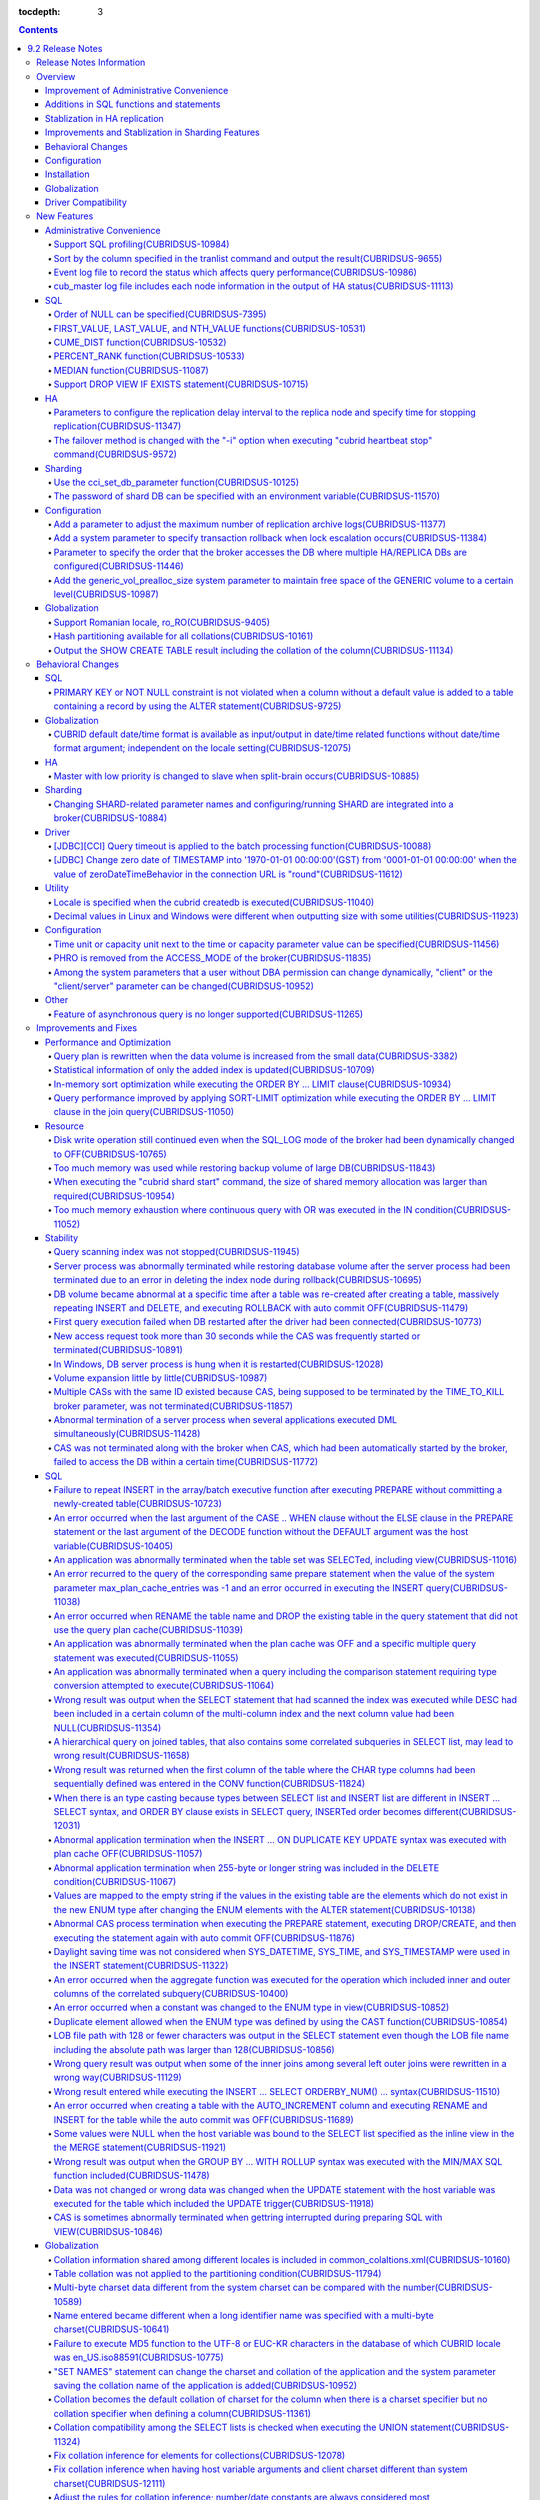 :tocdepth: 3

.. contents::

*****************
9.2 Release Notes
*****************


Release Notes Information
=========================

This document includes information on CUBRID 9.2(Build No. 9.2.0.0133). 
CUBRID 9.2 includes all of the fixed errors and improved features that were detected in the CUBRID 9.1 and were applied to the previous versions.

For details on CUBRID 9.0 Beta and CUBRID 9.1, see :doc:`r90` and :doc:`r91`.

For details on CUBRID 2008 R4.3 or less, see http://release.cubrid.org/en.

Overview
========


CUBRID 9.2 is the version which stablized and improved CUBRID 9.1.

CUBRID 9.2's DB volume is not compatible with CUBRID 9.1. Therefore, if you use CUBRID 9.1 or less, you must **migrate the database**. Regarding this, see :doc:`/upgrade`.


Improvement of Administrative Convenience
-----------------------------------------
*   Add SQL profiling features
*   Add or Improve the features of CUBRID administrative tools(utilities) which execute features such as printing various status information or managing transactions.
*   Strengthen the log messages to facilitate the verification of information on each status.

Additions in SQL functions and statements
-----------------------------------------
*   Add FIRST_VALUE, LAST_VALUE and NTH_VALUE functions.
*   Add CUME_DIST, PERCENT_RANK and MEDEAN functions.
*   NULL's order can be specified with added syntax.

Stablization in HA replication
------------------------------
*   Replication delayed term and replication stopping time can be specified when a data is being replicated to the replica node.
*   Fix the problems that some particular queries are not replicated.
*   Fix replication delay phenomenon or connection error.

Improvements and Stablization in Sharding Features
--------------------------------------------------
*   SHARD features which were configured by shard.conf and were worked by the "cubrid shard" command are integrated into the broker features. In addition, most names of SHARD related parameters have been changed.
*   Add a command that shard ID can be printed out with SHARD key.
*   The number of CASes about SHARD proxy can be controlled dynamically.
*   Fix access error or query processing error.

Behavioral Changes
------------------
*   Fix so that there is no case to violate NOT NULL or PRIMARY KEY constraints as running "ALTER ... ADD COLUMN" in a table that has a record.
*   Remove SELECT_AUTO_COMMIT, the broker parameter.
*   The range of a value for APPL_SERVER_MAX_SIZE_HARD_LIMIT broker parameter was limited to a value between 1 and 2,097,151.
*   The default setting for SQL_LOG_MAX_SIZE broker parameter to specify the size of the SQL log file has been changed to 10MB from 100MB.
*   In a JDBC application, zero date of TIMESTAMP is changed into '1970-01-01 00:00:00'(GST) from '0001-01-01 00:00:00' when the value of zeroDateTimeBehavior property in the connection URL is "round".
*   Remove "PHRO" in values of ACCESS_MODE, the broker parameter.

Configuration
-------------
*   A user can specify capacity units or time units in the parameters to enter the capacity or time.
*   Add a parameter that allows you to maintain a certain amount of free space GENERIC volume.

Installation
------------
*   ODBC, OLE DB driver is not included in the CUBRID installation package for Windows.  To install them, you have to download from http://ftp.cubrid.org/CUBRID_Drivers/ \.

Globalization
-------------
*   Fix to support the hash partitioning which was not supported in the non-binary callation.
*   Fix the errors that the collation in some queries is not applied.
    
Driver Compatibility
--------------------
*   The JDBC and CCI driver of CUBRID 9.2 are compatible with the DB server of CUBRID 2008 R4.1, R4.3 or R4.4.

For more details on changes, see the following. Users of previous versions should check the :ref:`changed-behaviors92` and :ref:`new-cautions92` sections.


New Features
============

Administrative Convenience
--------------------------

.. 4.4new

Support SQL profiling(CUBRIDSUS-10984)
^^^^^^^^^^^^^^^^^^^^^^^^^^^^^^^^^^^^^^

The SQL profiling feature is added for analyzing query performance.

The SQL profiling information is output when executing the "SHOW TRACE" statement after executing the "SET TRACE ON" statement and queries as follows:

::
 
    csql> SET TRACE ON;
    csql> SELECT /*+ RECOMPILE */ o.host_year, o.host_nation, o.host_city, n.name, SUM(p.gold), SUM(p.silver), SUM(p.bronze)  
            FROM OLYMPIC o, PARTICIPANT p, NATION n
            WHERE o.host_year = p.host_year AND p.nation_code = n.code AND p.gold > 10 
            GROUP BY o.host_nation;
    csql> SHOW TRACE;
 
      trace
    ======================
      '
    Query Plan:
      SORT (group by)
        NESTED LOOPS (inner join)
          NESTED LOOPS (inner join)
            TABLE SCAN (o)
            INDEX SCAN (p.fk_participant_host_year) (key range: (o.host_year=p.host_year))
          INDEX SCAN (n.pk_nation_code) (key range: p.nation_code=n.code)

      rewritten query: select o.host_year, o.host_nation, o.host_city, n.[name], sum(p.gold), sum(p.silver), sum(p.bronze) from OLYMPIC o, PARTICIPANT p, NATION n where (o.host_year=p.host_year and p.nation_code=n.code and (p.gold> ?:0 )) group by o.host_nation

    Trace Statistics:
      SELECT (time: 1, fetch: 1059, ioread: 2)
        SCAN (table: olympic), (heap time: 0, fetch: 26, ioread: 0, readrows: 25, rows: 25)
          SCAN (index: participant.fk_participant_host_year), (btree time: 1, fetch: 945, ioread: 2, readkeys: 5, filteredkeys: 5, rows: 916) (lookup time: 0, rows: 38)
            SCAN (index: nation.pk_nation_code), (btree time: 0, fetch: 76, ioread: 0, readkeys: 38, filteredkeys: 38, rows: 38) (lookup time: 0, rows: 38)
        GROUPBY (time: 0, sort: true, page: 0, ioread: 0, rows: 5)
    '
    
.. 4.4new

Sort by the column specified in the tranlist command and output the result(CUBRIDSUS-9655)
^^^^^^^^^^^^^^^^^^^^^^^^^^^^^^^^^^^^^^^^^^^^^^^^^^^^^^^^^^^^^^^^^^^^^^^^^^^^^^^^^^^^^^^^^^

A feature to sort by the column specified in the "cubrid tranlist" command and output the result is added.

The following example shows how to sort by specifying the fourth column, "Process id," and output the information.
  
:: 
  
    % cubrid tranlist --sort-key=4 tdb 
  
    Tran index    User name Host name Process id           Program name  Query time Tran time Wait for lock holder  SQL_ID         SQL Text 
    --------------------------------------------------------------------------------------------------------------------------------------------------------------
       1(ACTIVE)     PUBLIC    myhost      20080 query_editor_cub_cas_1        0.00      0.00                   -1  *** empty *** 
       3(ABORTED)    PUBLIC    myhost      20081 query_editor_cub_cas_2        0.00      0.00                   -1  *** empty *** 
       2(ACTIVE)     PUBLIC    myhost      20082 query_editor_cub_cas_3        0.00      0.00                   -1  *** empty *** 
       4(ACTIVE)     PUBLIC    myhost      20083 query_editor_cub_cas_4        1.80      1.80              2, 3, 1  cdcb58552e320  update ta set a=5 where a > ? 
    --------------------------------------------------------------------------------------------------------------------------------------------------------------
  
    Tran index : 4 
    update ta set a=5 where a > ? 
    
.. 4.4new

Event log file to record the status which affects query performance(CUBRIDSUS-10986)
^^^^^^^^^^^^^^^^^^^^^^^^^^^^^^^^^^^^^^^^^^^^^^^^^^^^^^^^^^^^^^^^^^^^^^^^^^^^^^^^^^^^

An additional event log file is added to record the status such as SLOW_QUERY, MANY_IOREADS, LOCK_TIMEOUT, DEADLOCK, and TEMP_VOLUME_EXPAND that affects query performance.

For more details, see :ref:`server-event-log`.


.. 4.4new

cub_master log file includes each node information in the output of HA status(CUBRIDSUS-11113)
^^^^^^^^^^^^^^^^^^^^^^^^^^^^^^^^^^^^^^^^^^^^^^^^^^^^^^^^^^^^^^^^^^^^^^^^^^^^^^^^^^^^^^^^^^^^^^

When split-brain, fail-over, or failback occurs, information on each node is included in the log file of the cub_master process. The format of a log file is $CUBRID/log/<host_name>.cub_master.err.
 
The cub_master log file of the master node, which terminates itself to clear the split-brain status, includes the node information as follows:
 
::
 
    Time: 05/31/13 17:38:29.138 - ERROR *** file ../../src/executables/master_heartbeat.c, line 714 ERROR CODE = -988 Tran = -1, EID = 19
    Node event: More than one master detected and local processes and cub_master will be terminated.
 
    Time: 05/31/13 17:38:32.337 - ERROR *** file ../../src/executables/master_heartbeat.c, line 4493 ERROR CODE = -988 Tran = -1, EID = 20
    Node event:HA Node Information
    ================================================================================
     * group_id : hagrp   host_name : testhost02    state : unknown
    --------------------------------------------------------------------------------
    name                priority   state          score      missed heartbeat
    --------------------------------------------------------------------------------
    testhost03          3          slave          3          0
    testhost02          2          master         2          0
    testhost01          1          master         -32767     0
    ================================================================================
 
The cub_master log file of the node that is changed to the master after fail-over or changed to the slave after failback includes the node information as shown below.
 
::    
 
    Time: 06/04/13 15:23:28.056 - ERROR *** file ../../src/executables/master_heartbeat.c, line 957 ERROR CODE = -988 Tran = -1, EID = 25
    Node event: Failover completed.
 
    Time: 06/04/13 15:23:28.056 - ERROR *** file ../../src/executables/master_heartbeat.c, line 4484 ERROR CODE = -988 Tran = -1, EID = 26
    Node event: HA Node Information
    ================================================================================
     * group_id : hagrp   host_name : testhost02    state : master
    --------------------------------------------------------------------------------
    name                 priority   state           score      missed heartbeat
    --------------------------------------------------------------------------------
    testhost03           3          slave           3          0
    testhost02           2          to-be-master    -4094      0
    testhost01           1          unknown         32767      0
    ================================================================================

SQL
---

Order of NULL can be specified(CUBRIDSUS-7395)
^^^^^^^^^^^^^^^^^^^^^^^^^^^^^^^^^^^^^^^^^^^^^^

The order for NULL values can be specified by supporting the NULLS FIRST statement or the NULLS LAST statement after the ORDER BY clause.

.. code-block:: sql

    SELECT col1 FROM TABLE1 ORDER BY col1 NULLS FIRST; 
    SELECT col1 FROM TABLE1 ORDER BY col1 NULLS LAST; 


FIRST_VALUE, LAST_VALUE, and NTH_VALUE functions(CUBRIDSUS-10531)
^^^^^^^^^^^^^^^^^^^^^^^^^^^^^^^^^^^^^^^^^^^^^^^^^^^^^^^^^^^^^^^^^

Add the functions of FIRST_VALUE, LAST_VALUE, and NTH_VALUE which return the first value, the last value, and the N-th value, respectively, from the group of sorted values.

.. code-block:: sql 

    SELECT groupid, itemno, FIRST_VALUE(itemno) OVER(PARTITION BY groupid ORDER BY itemno) AS ret_val 
    FROM test_tbl; 
    SELECT groupid, itemno, LAST_VALUE(itemno) OVER(PARTITION BY groupid ORDER BY itemno) AS ret_val 
    FROM test_tbl; 
    SELECT groupid, itemno, NTH_VALUE(itemno) OVER(PARTITION BY groupid ORDER BY itemno) AS ret_val 
    FROM test_tbl; 

CUME_DIST function(CUBRIDSUS-10532)
^^^^^^^^^^^^^^^^^^^^^^^^^^^^^^^^^^^

Add the CUME_DIST function which returns the cumulative distribution value from the group of values.

.. code-block:: sql 

    SELECT CUME_DIST(60, 60, 'D') 
    WITHIN GROUP(ORDER BY math, english, pe) AS CUME 
    FROM SCORES; 

    SELECT id, math, english, pe, grade, CUME_DIST() OVER(ORDER BY math, english, pe) AS cume_dist 
    FROM scores 
    ORDER BY cume_dist; 

PERCENT_RANK function(CUBRIDSUS-10533)
^^^^^^^^^^^^^^^^^^^^^^^^^^^^^^^^^^^^^^

Add the PERCENT_RANK function which returns the relative position of the row as the ranking percent.

.. code-block:: sql 

    CREATE TABLE test_tbl(VAL INT); 
    INSERT INTO test_tbl VALUES (100), (200), (200), (300), (400); 
     

    SELECT PERCENT_RANK(100) WITHIN GROUP (ORDER BY val) AS pct_rnk FROM test_tbl; 
    SELECT PERCENT_RANK() OVER (ORDER BY val) AS pct_rnk FROM test_tbl; 


MEDIAN function(CUBRIDSUS-11087)
^^^^^^^^^^^^^^^^^^^^^^^^^^^^^^^^

Add the MEDIAN function which returns the median value.

.. code-block:: sql 

    SELECT col1, MEDIAN(col2) 
    FROM tbl GROUP BY col1; 

    SELECT col1, MEDIAN(col2) OVER (PARTITION BY col1) 
    FROM tbl;

Support DROP VIEW IF EXISTS statement(CUBRIDSUS-10715)
^^^^^^^^^^^^^^^^^^^^^^^^^^^^^^^^^^^^^^^^^^^^^^^^^^^^^^

Support the DROP VIEW IF EXISTS statement.

.. code-block:: sql 

    CREATE TABLE t (a INT); 
    CREATE VIEW v as SELECT * FROM t; 
    DROP VIEW IF EXISTS v; 

HA
--

Parameters to configure the replication delay interval to the replica node and specify time for stopping replication(CUBRIDSUS-11347)
^^^^^^^^^^^^^^^^^^^^^^^^^^^^^^^^^^^^^^^^^^^^^^^^^^^^^^^^^^^^^^^^^^^^^^^^^^^^^^^^^^^^^^^^^^^^^^^^^^^^^^^^^^^^^^^^^^^^^^^^^^^^^^^^^^^^^

When data is replicated from the master node to the replica node, the ha_replica_delay parameter to configure the replication delay interval and the ha_replica_time_bound parameter to specify time for stopping replication are added.

.. 4.4new

The failover method is changed with the "-i" option when executing "cubrid heartbeat stop" command(CUBRIDSUS-9572)
^^^^^^^^^^^^^^^^^^^^^^^^^^^^^^^^^^^^^^^^^^^^^^^^^^^^^^^^^^^^^^^^^^^^^^^^^^^^^^^^^^^^^^^^^^^^^^^^^^^^^^^^^^^^^^^^^^

When the "cubrid heartbeat stop" command was executed, failover started after all of the HA server and utilities had been terminated. If any server processes or utilities had not been terminated, they were forcibly terminated. After the update, if replication mismatch does not occur during termination even though server processes are not terminated, the remaining utilities are terminated and failover proceeds immediately.

DB restoration time is not required upon restarting HA as server processes are not forcibly terminated.

In the updated version, if the -i option is added to the "cubrid heartbeat stop" command, server processes and utilities are immediately terminated and failover proceeds.


Sharding
--------

.. 4.4new

Use the cci_set_db_parameter function(CUBRIDSUS-10125)
^^^^^^^^^^^^^^^^^^^^^^^^^^^^^^^^^^^^^^^^^^^^^^^^^^^^^^

The cci_set_db_parameter function can be used in the SHARD environment; isolation level and lock timeout can be configured in the SHARD environment.

.. 4.4new

The password of shard DB can be specified with an environment variable(CUBRIDSUS-11570)
^^^^^^^^^^^^^^^^^^^^^^^^^^^^^^^^^^^^^^^^^^^^^^^^^^^^^^^^^^^^^^^^^^^^^^^^^^^^^^^^^^^^^^^

Now SHARD_DB_PASSWORD of cubrid_broker.conf can be specified with an environment variable.

This environment variable is used when you don't want to expose SHARD_DB_PASSWORD to cubrid_broker.conf.
The name format of this environment variable is "<broker_name>_SHARD_DB_PASSWORD"; if <broker_name> is shard1, the name of this environment variable becomes SHARD1_SHARD_DB_PASSWORD.

::

    export SHARD1_SHARD_DB_PASSWORD=shard123

Configuration
-------------

.. 4.4new

Add a parameter to adjust the maximum number of replication archive logs(CUBRIDSUS-11377)
^^^^^^^^^^^^^^^^^^^^^^^^^^^^^^^^^^^^^^^^^^^^^^^^^^^^^^^^^^^^^^^^^^^^^^^^^^^^^^^^^^^^^^^^^

The ha_copy_log_max_archives parameter, which adjusts the maximum number of replication archive logs, is added. In the previous versions, the log_max_archives parameter was used to specify both the maximum number of transaction archive logs and the maximum number of replication archive logs.

.. 4.4new

Add a system parameter to specify transaction rollback when lock escalation occurs(CUBRIDSUS-11384)
^^^^^^^^^^^^^^^^^^^^^^^^^^^^^^^^^^^^^^^^^^^^^^^^^^^^^^^^^^^^^^^^^^^^^^^^^^^^^^^^^^^^^^^^^^^^^^^^^^^
  
The rollback_on_lock_escalation parameter is added to specify transaction rollback when lock escalation occurs.
  
When this parameter is configured to yes, an error log is recorded without escalation when lock escalation occurs; the corresponding lock request fails and the transaction is rolled back. When it is configured to no, lock escalation is executed and the transaction continues to proceed.

Parameter to specify the order that the broker accesses the DB where  multiple HA/REPLICA DBs are configured(CUBRIDSUS-11446)
^^^^^^^^^^^^^^^^^^^^^^^^^^^^^^^^^^^^^^^^^^^^^^^^^^^^^^^^^^^^^^^^^^^^^^^^^^^^^^^^^^^^^^^^^^^^^^^^^^^^^^^^^^^^^^^^^^^^^^^^^^^^^

The CONNECT_ORDER broker parameter is added. The default value is SEQ and the order to attempt access specified in db-hosts of the databases.txt is unchanged. If it is configured to RANDOM, the broker attempts access to the hosts specified in db-hosts randomly.

Add the generic_vol_prealloc_size system parameter to maintain free space of the GENERIC volume to a certain level(CUBRIDSUS-10987)
^^^^^^^^^^^^^^^^^^^^^^^^^^^^^^^^^^^^^^^^^^^^^^^^^^^^^^^^^^^^^^^^^^^^^^^^^^^^^^^^^^^^^^^^^^^^^^^^^^^^^^^^^^^^^^^^^^^^^^^^^^^^^^^^^^^

When the free space of the GENERIC volume is smaller than the generic_vol_prealloc_size system parameter (default value 50M) and a new page is allocated, the GENERIC volume is automatically expanded (or added) to maintain the free space.

Globalization
-------------

Support Romanian locale, ro_RO(CUBRIDSUS-9405)
^^^^^^^^^^^^^^^^^^^^^^^^^^^^^^^^^^^^^^^^^^^^^^

CUBRID 9.2 supports the Romanian locale. 
The Romanian locale can be configured as "ro_RO.utf8" when creating a DB.

Hash partitioning available for all collations(CUBRIDSUS-10161)
^^^^^^^^^^^^^^^^^^^^^^^^^^^^^^^^^^^^^^^^^^^^^^^^^^^^^^^^^^^^^^^

Hash partitioning was not supported for the non-binary collation; however, it has been fixed to support for the non-binary collation.
 
.. code-block:: sql 

    .. 
    SET NAMES utf8 COLLATE utf8_de_exp_ai_ci; 

    CREATE TABLE t2 ( code VARCHAR(10)) collate utf8_de_exp_ai_ci PARTITION BY HASH (code) PARTITIONS 4; 
    INSERT INTO t2(code) VALUES ('AE'); 
    INSERT INTO t2(code) VALUES ('ae'); 
    INSERT INTO t2(code) VALUES ('Ä'); 
    INSERT INTO t2(code) VALUES ('ä'); 
    
Output the SHOW CREATE TABLE result including the collation of the column(CUBRIDSUS-11134)
^^^^^^^^^^^^^^^^^^^^^^^^^^^^^^^^^^^^^^^^^^^^^^^^^^^^^^^^^^^^^^^^^^^^^^^^^^^^^^^^^^^^^^^^^^

.. _changed-behaviors92:

Behavioral Changes
==================

SQL
---

.. 4.4new

PRIMARY KEY or NOT NULL constraint is not violated when a column without a default value is added to a table containing a record by using the ALTER statement(CUBRIDSUS-9725)
^^^^^^^^^^^^^^^^^^^^^^^^^^^^^^^^^^^^^^^^^^^^^^^^^^^^^^^^^^^^^^^^^^^^^^^^^^^^^^^^^^^^^^^^^^^^^^^^^^^^^^^^^^^^^^^^^^^^^^^^^^^^^^^^^^^^^^^^^^^^^^^^^^^^^^^^^^^^^^^^^^^^^^^^^^^^^

When a column without a default value is added by using the ALTER ... ADD COLUMN statement, the PRIMARY KEY or NOT NULL constraint was violated as all values of the added columns became NULL. This problem has been fixed.

In the updated version,

*   If the constraint of a column to add to a table containing a record is the PRIMARY KEY, the error is returned.
*   If the constraint of a column to add is NOT NULL and the configuration value of add_column_update_hard_default in cubrid.conf is no, the error is returned.

Globalization
-------------

CUBRID default date/time format is available as input/output in date/time related functions without date/time format argument; independent on the locale setting(CUBRIDSUS-12075)
^^^^^^^^^^^^^^^^^^^^^^^^^^^^^^^^^^^^^^^^^^^^^^^^^^^^^^^^^^^^^^^^^^^^^^^^^^^^^^^^^^^^^^^^^^^^^^^^^^^^^^^^^^^^^^^^^^^^^^^^^^^^^^^^^^^^^^^^^^^^^^^^^^^^^^^^^^^^^^^^^^^^^^^^^^^^^^^^^

On the updated version, if date/time format is omitted in TO_CHAR(date_time, format) function, it outputs a string with the CUBRID default date/time format(en_US) which is independent on the locale of DB or the language setting of intl_date_lang system parameter. This modification outputs the consistent string if date/time format argument is omitted; now the output of TO_CHAR(date_time) function is independent on the locale.

For en_US date/time format, see the table of :ref:`The default output format for each language  <tochar-default-datetime-format>`.

.. code-block:: sql

    SET SYSTEM PARAMETERS 'intl_date_lang = de_DE';
    SELECT TO_CHAR(datetime'12/24/2101 10:12:19');

::
    
    -- before change
      '10:12:19.000 24.12.2101'
    
    -- after change
      '10:12:19.000 AM 12/24/2101'
    
On the updated version, if date/time format is omitted in TO_DATE, TO_DATETIME, TO_TIME or TO_TIMESTAMP function, firstly it tries to interpret the input string as the CUBRID default date/time format; if it fails, it tries to interpret the input string as the locale of DB or the language setting of intl_date_lang system parameter.

For the CUBRID default date/time format, see :ref:`cast-to-datetime-recommend`.

.. code-block:: sql

    SET SYSTEM PARAMETERS 'intl_date_lang = ko_KR';
    SELECT TO_TIMESTAMP ( CAST ('10:12:13 12/23/2013' AS CHAR(20)));

::

    -- before change: the TIMESTAMP string format of ko_KR is 'HH24:MI:SS YYYY.MM.DD', and CUBRID tries to interpret it only with this format.
      ERROR: Invalid format.


    -- after change: Before trying to interpret it with the TIMESTAMP string format of ko_KR, CUBRID tries to interpret it with CUBRID default date/time format; so it works properly.
      10:12:13 AM 12/23/2013

HA
--

Master with low priority is changed to slave when split-brain occurs(CUBRIDSUS-10885)
^^^^^^^^^^^^^^^^^^^^^^^^^^^^^^^^^^^^^^^^^^^^^^^^^^^^^^^^^^^^^^^^^^^^^^^^^^^^^^^^^^^^^
  
The master with low priority is changed to slave when split-brain failure occurs in the HA environment. 
Before the update, the master node with lower priority was forcibly terminated.

Sharding
--------

Changing SHARD-related parameter names and configuring/running SHARD are integrated into a broker(CUBRIDSUS-10884)
^^^^^^^^^^^^^^^^^^^^^^^^^^^^^^^^^^^^^^^^^^^^^^^^^^^^^^^^^^^^^^^^^^^^^^^^^^^^^^^^^^^^^^^^^^^^^^^^^^^^^^^^^^^^^^^^^^

The following issues related to configuring and running SHARD are changed.

*   The "cubrid shard" command that controls the SHARD is removed; it is now controlled by the "cubrid broker" command.
*   SHARD-related parameters are configured in cubrid_broker.conf instead of shard.conf.
*   The following SHARD-related parameter names are changed.

============================================ ============================================ 
Old parameter                                New parameter
============================================ ============================================ 
IGNORE_SHARD_HINT                            SHARD_IGNORE_HINT 
MIN_NUM_PROXY                                removed 
MAX_NUM_PROXY                                SHARD_NUM_PROXY 
PROXY_LOG_DIR                                SHARD_PROXY_LOG_DIR 
PROXY_LOG                                    SHARD_PROXY_LOG 
PROXY_LOG_MAX_SIZE                           SHARD_PROXY_LOG_MAX_SIZE 
PROXY_MAX_PREPARED_STMT_COUNT                SHARD_MAX_PREPARED_STMT_COUNT 
PROXY_TIMEOUT                                SHARD_PROXY_TIMEOUT 
MAX_CLIENT                                   SHARD_MAX_CLIENTS 
METADATA_SHM_ID                              SHARD_PROXY_SHM_ID 
============================================ ============================================ 

*   A new parameter, SHARD, is added. It is either ON or OFF; SHARD is available when ON.

Driver
------

.. 4.4new

[JDBC][CCI] Query timeout is applied to the batch processing function(CUBRIDSUS-10088)
^^^^^^^^^^^^^^^^^^^^^^^^^^^^^^^^^^^^^^^^^^^^^^^^^^^^^^^^^^^^^^^^^^^^^^^^^^^^^^^^^^^^^^
 
Fix to apply the queryTimeout to the batch processing functions (the cci_execute_batch function and the cci_execute_array function) and the executeBatch method of JDBC or when the CCI_EXEC_QUERY_ALL flag is assigned to the cci_execute function. 
The queryTimeout for the batch processing function is applied in the unit of a function (or method); not by separate SQL unit.

.. 4.4new

[JDBC] Change zero date of TIMESTAMP into '1970-01-01 00:00:00'(GST) from '0001-01-01 00:00:00' when the value of zeroDateTimeBehavior in the connection URL is "round"(CUBRIDSUS-11612)
^^^^^^^^^^^^^^^^^^^^^^^^^^^^^^^^^^^^^^^^^^^^^^^^^^^^^^^^^^^^^^^^^^^^^^^^^^^^^^^^^^^^^^^^^^^^^^^^^^^^^^^^^^^^^^^^^^^^^^^^^^^^^^^^^^^^^^^^^^^^^^^^^^^^^^^^^^^^^^^^^^^^^^^^^^^^^^^^^^^^^^^^
 
When the value of the property "zeroDateTimeBehavior" in the connection URL is "round", the  zero date value of TIMESTAMP is changed into '1970-01-01 00:00:00'(GST) from '0001-01-01 00:00:00'.

Utility
-------

Locale is specified when the cubrid createdb is executed(CUBRIDSUS-11040)
^^^^^^^^^^^^^^^^^^^^^^^^^^^^^^^^^^^^^^^^^^^^^^^^^^^^^^^^^^^^^^^^^^^^^^^^^

The locale is specified when cubrid createdb is executed. As the locale is specified when creating a DB, the existing CUBRID_CHARSET environment variable is no longer used.

:: 
     
    $ cubrid createdb testdb en_US.utf8 
 
Decimal values in Linux and Windows were different when outputting size with some utilities(CUBRIDSUS-11923)
^^^^^^^^^^^^^^^^^^^^^^^^^^^^^^^^^^^^^^^^^^^^^^^^^^^^^^^^^^^^^^^^^^^^^^^^^^^^^^^^^^^^^^^^^^^^^^^^^^^^^^^^^^^^

When memory size or file size is output with some utilities, such as createdb, spacedb, and paramdump, the decimal value in Linux was different from that in Windows. This problem has been fixed.

.. _changed-config92:

Configuration
-------------

.. page_flush_interval, index_scan_key_buffer_pages은 내부 파라미터로 매뉴얼 노출 안 됨
.. 9.2에서 PROXY_LOG_MAX_SIZE, PROXY_TIMEOUT은 SHARD_PROXY_LOG_MAX_SIZE, SHARD_PROXY_TIMEOUT으로 이름이 바뀌며, 브로커 파라미터로 통합됨.

.. 4.4new, 4.4-10412

Time unit or capacity unit next to the time or capacity parameter value can be specified(CUBRIDSUS-11456)
^^^^^^^^^^^^^^^^^^^^^^^^^^^^^^^^^^^^^^^^^^^^^^^^^^^^^^^^^^^^^^^^^^^^^^^^^^^^^^^^^^^^^^^^^^^^^^^^^^^^^^^^^

The time unit or the capacity unit is specified next to the system parameter(cubrid.conf) and the broker parameter(cubrid_broker.conf) where the time or the capacity is entered.

In the following table, the right parameters are recommended for use instead of the left parameters.

============================== ==============================
Deprecated                     New
============================== ==============================
lock_timeout_in_secs           lock_timeout
checkpoint_every_npages        checkpoint_every_size
checkpoint_interval_in_mins    checkpoint_interval
max_flush_pages_per_second     max_flush_size_per_second
sync_on_nflush                 sync_on_flush_size
sql_trace_slow_msecs           sql_trace_slow
============================== ==============================

The input unit and the meaning of the parameters are as follows:

+----------------+-----------+--------------+
| Classification | Input     | Meaning      |
|                | Unit      |              |
+================+===========+==============+
| Capacity       | B         | Bytes        |
|                +-----------+--------------+
|                | K         | Kilobytes    |
|                +-----------+--------------+
|                | M         | Megabytes    |
|                +-----------+--------------+
|                | G         | Gigabytes    |
|                +-----------+--------------+
|                | T         | Terabytes    |
+----------------+-----------+--------------+
| Time           | ms        | milliseconds |
|                +-----------+--------------+
|                | s         | seconds      |
|                +-----------+--------------+
|                | min       | minutes      |
|                +-----------+--------------+
|                | h         | hours        |
+----------------+-----------+--------------+

The input unit and the meaning of the parameters are as follows:

+----------------+---------------------------------+-----------------+
| Classification | Parameter Name                  | Acceptable Unit |
+================+=================================+=================+
| System         | backup_volume_max_size_bytes    | B,K,M,G,T       |
|                +---------------------------------+-----------------+
|                | checkpoint_every_size           | B,K,M,G,T       |
|                +---------------------------------+-----------------+
|                | checkpoint_interval             | ms, s, min, h   |
|                +---------------------------------+-----------------+
|                | group_concat_max_len            | B,K,M,G,T       |
|                +---------------------------------+-----------------+
|                | lock_timeout                    | ms, s, min, h   |
|                +---------------------------------+-----------------+
|                | max_flush_size_per_second       | B,K,M,G,T       |
|                +---------------------------------+-----------------+
|                | sql_trace_slow                  | ms, s, min, h   |
|                +---------------------------------+-----------------+
|                | sync_on_flush_size              | B,K,M,G,T       |
|                +---------------------------------+-----------------+
|                | string_max_size_bytes           | B,K,M,G,T       |
|                +---------------------------------+-----------------+
|                | thread_stacksize                | B,K,M,G,T       |
+----------------+---------------------------------+-----------------+
| Broker         | APPL_SERVER_MAX_SIZE_HARD_LIMIT | B, K, M, G      |
|                +---------------------------------+-----------------+
|                | LONG_QUERY_TIME                 | ms, s, min, h   |
|                +---------------------------------+-----------------+
|                | LONG_TRANSACTION_TIME           | ms, s, min, h   |
|                +---------------------------------+-----------------+
|                | MAX_QUERY_TIMEOUT               | ms, s, min, h   |
|                +---------------------------------+-----------------+
|                | SESSION_TIMEOUT                 | ms, s, min, h   |
|                +---------------------------------+-----------------+
|                | SHARD_PROXY_LOG_MAX_SIZE        | B, K, M, G      |
|                +---------------------------------+-----------------+
|                | SHARD_PROXY_TIMEOUT             | ms, s, min, h   |
|                +---------------------------------+-----------------+
|                | SQL_LOG_MAX_SIZE                | B, K, M, G      |
|                +---------------------------------+-----------------+
|                | TIME_TO_KILL                    | ms, s, min, h   |
+----------------+---------------------------------+-----------------+

PHRO is removed from the ACCESS_MODE of the broker(CUBRIDSUS-11835)
^^^^^^^^^^^^^^^^^^^^^^^^^^^^^^^^^^^^^^^^^^^^^^^^^^^^^^^^^^^^^^^^^^^

PHRO is removed from the ACCESS_MODE of the broker. 
In addition, the PREFERRED_HOSTS parameter can be configured in the RW, RO, and SO modes.

Among the system parameters that a user without DBA permission can change dynamically, "client" or the "client/server" parameter can be changed(CUBRIDSUS-10952)
^^^^^^^^^^^^^^^^^^^^^^^^^^^^^^^^^^^^^^^^^^^^^^^^^^^^^^^^^^^^^^^^^^^^^^^^^^^^^^^^^^^^^^^^^^^^^^^^^^^^^^^^^^^^^^^^^^^^^^^^^^^^^^^^^^^^^^^^^^^^^^^^^^^^^^^^^^^^^^^^

Among the system parameters that a user without DBA permission can change dynamically, users can change the "client" or the "client/server" parameter, except the "server" parameter. 
For identification of applying "client,” "client/server" and "server,” see  :ref:`cubrid-conf-default-parameters`.

.. code-block:: sql

    create user user1; 
    call login('user1','') on class db_user; 
    set system parameters 'intl_date_lang=en_US'; 

.. note:: 

    In the 2008 R4.4 and lower versions, users without DBA permission can change the "client" parameter only among the parameters that can be dynamically changed.
    Version 9.1 has a bug that does not allow users without DBA permission to change all parameters.

Other
-----

.. 4.4new

Feature of asynchronous query is no longer supported(CUBRIDSUS-11265)
^^^^^^^^^^^^^^^^^^^^^^^^^^^^^^^^^^^^^^^^^^^^^^^^^^^^^^^^^^^^^^^^^^^^^

When a query is executed by the CSQL Interpreter or by specifying the CCI_EXEC_ASYNC flag in the cci_execute function, the asynchronous query feature that can receive the interim query result is no longer supported.

Improvements and Fixes
======================

Performance and Optimization
----------------------------

.. 4.4new

Query plan is rewritten when the data volume is increased from the small data(CUBRIDSUS-3382)
^^^^^^^^^^^^^^^^^^^^^^^^^^^^^^^^^^^^^^^^^^^^^^^^^^^^^^^^^^^^^^^^^^^^^^^^^^^^^^^^^^^^^^^^^^^^^
  
If the data volume changed after the previous prepare exceeds critical when prepare is re-executed for the same query, the query plan is rewritten.
  
In the following query, the idx1 index is used when the first SELECT statement is executed. When the second SELECT statement is executed, the query plan is rewritten to use the idx2 index.
  
.. code-block:: sql 
  
    CREATE TABLE foo (a INT, b INT, c STRING); 
    INSERT INTO foo VALUES(1, 1, REPEAT('c', 3000)); 
    CREATE UNIQUE INDEX idx1 ON foo (a, c); 
    CREATE INDEX idx2 ON foo (a); 
      
    SELECT a, b FROM foo WHERE a = 1; -- 1st 
      
    INSERT INTO foo SELECT a+1, b, c FROM foo; 
    INSERT INTO foo SELECT a+2, b, c FROM foo; 
    INSERT INTO foo SELECT a+4, b, c FROM foo; 
    INSERT INTO foo SELECT a+8, b, c FROM foo; 
    INSERT INTO foo SELECT a+16, b, c FROM foo; 
    INSERT INTO foo SELECT a+32, b, c FROM foo; 
    INSERT INTO foo SELECT a+64, b, c FROM foo; 
    INSERT INTO foo SELECT a+128, b, c FROM foo; 
      
    SELECT a, b FROM foo WHERE a = 1; -- 2nd

.. 4.4new

Statistical information of only the added index is updated(CUBRIDSUS-10709)
^^^^^^^^^^^^^^^^^^^^^^^^^^^^^^^^^^^^^^^^^^^^^^^^^^^^^^^^^^^^^^^^^^^^^^^^^^^

In the previous versions, the statistical information of all existing indexes was updated and it became a burden on the system. Now, to remove this burden, only the statistical information of the added indexes is created.

In-memory sort optimization while executing the ORDER BY ... LIMIT clause(CUBRIDSUS-10934)
^^^^^^^^^^^^^^^^^^^^^^^^^^^^^^^^^^^^^^^^^^^^^^^^^^^^^^^^^^^^^^^^^^^^^^^^^^^^^^^^^^^^^^^^^^

The in-memory sort optimization is added to process the query by saving the tuples that match the ORDER BY ... LIMIT condition to the sort buffer.

Query performance improved by applying SORT-LIMIT optimization while executing the ORDER BY ... LIMIT clause in the join query(CUBRIDSUS-11050)
^^^^^^^^^^^^^^^^^^^^^^^^^^^^^^^^^^^^^^^^^^^^^^^^^^^^^^^^^^^^^^^^^^^^^^^^^^^^^^^^^^^^^^^^^^^^^^^^^^^^^^^^^^^^^^^^^^^^^^^^^^^^^^^^^^^^^^^^^^^^^^^

The query performance is improved by applying SORT-LIMIT optimization while executing the ORDER BY ... LIMIT clause in the join query. 
The performance is improved because the LIMIT operation reduces the number of tuples in the outer table and it is not required to sort all tuples before executing the LIMIT operation.

.. code-block:: sql 

    CREATE TABLE t(i int PRIMARY KEY, j int, k int); 
    CREATE TABLE u(i int, j int, k int); 
    ALTER TABLE u ADD constraint fk_t_u_i FOREIGN KEY(i) REFERENCES t(i); 
    CREATE INDEX i_u_j ON u(j); 
    INSERT INTO t SELECT ROWNUM, ROWNUM, ROWNUM FROM _DB_CLASS a, _DB_CLASS b LIMIT 1000; 
    INSERT INTO u SELECT 1+(ROWNUM % 1000), RANDOM(1000), RANDOM(1000) FROM _DB_CLASS a, _DB_CLASS b, _DB_CLASS c LIMIT 5000; 
     
    SELECT /*+ RECOMPILE */ * FROM u, t WHERE u.i = t.i AND u.j > 10 ORDER BY u.j LIMIT 5; 

The query plan of the above SELECT query is output as shown below; you can see that "(sort limit)" is output.

:: 

    Query plan: 

    temp(order by) 
        subplan: idx-join (inner join) 
                     outer: temp(sort limit) 
                                subplan: sscan 
                                             class: u node[0] 
                                             cost: 1 card 0 
                                cost: 1 card 0 
                     inner: iscan 
                                class: t node[1] 
                                index: pk_t_i term[0] 
                                cost: 6 card 1000 
                     cost: 7 card 0 
        sort: 2 asc 
        cost: 13 card 0 

In addition, the NO_SORT_LIMIT hint is added to configure the sort-limit query plan to not execute.

.. code-block:: sql 

    SELECT /*+ NO_SORT_LIMIT */ * FROM t, u WHERE t.i = u.i ORDER BY u.j LIMIT 10; 
     
Also, "sort_limit_max_count" system parameter is added. If the number of rows of the LIMIT clause is larger than the number specified in the "sort_limit_max_count" parameter, SORT-LIMIT optimization is not performed.

Resource
--------

.. 4.4new

Disk write operation still continued even when the SQL_LOG mode of the broker had been dynamically changed to OFF(CUBRIDSUS-10765)
^^^^^^^^^^^^^^^^^^^^^^^^^^^^^^^^^^^^^^^^^^^^^^^^^^^^^^^^^^^^^^^^^^^^^^^^^^^^^^^^^^^^^^^^^^^^^^^^^^^^^^^^^^^^^^^^^^^^^^^^^^^^^^^^^^

Disk Write (IO write) continued because of SQL log even when the SQL_LOG mode of the broker was changed from ON to OFF in operating the DB. This problem has been fixed. In the previous versions, when the SQL LOG mode was dynamically changed to OFF, the SQL log seemed to not be written because the log was written on the disk and then the file pointer was turned back. This problem has been fixed to no log actually being written on the disk.

.. 4.4new

Too much memory was used while restoring backup volume of large DB(CUBRIDSUS-11843)
^^^^^^^^^^^^^^^^^^^^^^^^^^^^^^^^^^^^^^^^^^^^^^^^^^^^^^^^^^^^^^^^^^^^^^^^^^^^^^^^^^^

Problem of too much memory being used when restoring backup volume of large DB has been fixed. For example, in the previous versions, when the DB page size was 16 KB and the DB size was 2.2 TB, if the level 0 backup file was restored, at least 8 GB memory was required. Now, the memory is not required.

However, in the updated version, a lot of memory may be required for restoring the level 1 or 2 backup files.

When executing the "cubrid shard start" command, the size of shared memory allocation was larger than required(CUBRIDSUS-10954)
^^^^^^^^^^^^^^^^^^^^^^^^^^^^^^^^^^^^^^^^^^^^^^^^^^^^^^^^^^^^^^^^^^^^^^^^^^^^^^^^^^^^^^^^^^^^^^^^^^^^^^^^^^^^^^^^^^^^^^^^^^^^^^^
  
The shared memory used to execute the "cubrid shard start" command was allocated larger than the required memory, causing waste of memory. This problem has been fixed.

Note that the "cubrid shard" command is integrated to the "cubrid broker" command since version 9.2.

Too much memory exhaustion where continuous query with OR was executed in the IN condition(CUBRIDSUS-11052)
^^^^^^^^^^^^^^^^^^^^^^^^^^^^^^^^^^^^^^^^^^^^^^^^^^^^^^^^^^^^^^^^^^^^^^^^^^^^^^^^^^^^^^^^^^^^^^^^^^^^^^^^^^^

.. code-block:: sql 
  
    SELECT table1 . "col_datetime_key" AS field1 
    FROM h AS table1 
           LEFT OUTER JOIN b AS table2 
                        ON table1 . col_int_key = table2 . pk 
    WHERE table2 . pk IN ( 6, 4, 6 ) 
            OR table2 . pk >= 3 
               AND table2 . pk < ( 3 + 5 ) 
            OR table2 . pk > 7 
               AND table2 . pk <= ( 0 + 5 ) 
               AND table2 . pk > 3 
               AND table2 . pk <= ( 3 + 1 ) 
            OR table2 . pk >= 3 
               AND table2 . pk < ( 3 + 5 ) 
               AND table2 . pk > 0 
    ORDER BY field1; 

Stability
---------

.. 4.4new

Query scanning index was not stopped(CUBRIDSUS-11945)
^^^^^^^^^^^^^^^^^^^^^^^^^^^^^^^^^^^^^^^^^^^^^^^^^^^^^

The issue of a query that scans an index not closing and temporary temp volume being infinitely increased has been fixed.

.. 4.4new

Server process was abnormally terminated while restoring database volume after the server process had been terminated due to an error in deleting the index node during rollback(CUBRIDSUS-10695)
^^^^^^^^^^^^^^^^^^^^^^^^^^^^^^^^^^^^^^^^^^^^^^^^^^^^^^^^^^^^^^^^^^^^^^^^^^^^^^^^^^^^^^^^^^^^^^^^^^^^^^^^^^^^^^^^^^^^^^^^^^^^^^^^^^^^^^^^^^^^^^^^^^^^^^^^^^^^^^^^^^^^^^^^^^^^^^^^^^^^^^^^^^^^^^^^^

.. 4.4new

DB volume became abnormal at a specific time after a table was re-created after creating a table, massively repeating INSERT and DELETE, and executing ROLLBACK with auto commit OFF(CUBRIDSUS-11479)
^^^^^^^^^^^^^^^^^^^^^^^^^^^^^^^^^^^^^^^^^^^^^^^^^^^^^^^^^^^^^^^^^^^^^^^^^^^^^^^^^^^^^^^^^^^^^^^^^^^^^^^^^^^^^^^^^^^^^^^^^^^^^^^^^^^^^^^^^^^^^^^^^^^^^^^^^^^^^^^^^^^^^^^^^^^^^^^^^^^^^^^^^^^^^^^^^^^^^

.. 4.4new

First query execution failed when DB restarted after the driver had been connected(CUBRIDSUS-10773)
^^^^^^^^^^^^^^^^^^^^^^^^^^^^^^^^^^^^^^^^^^^^^^^^^^^^^^^^^^^^^^^^^^^^^^^^^^^^^^^^^^^^^^^^^^^^^^^^^^^

The issue of the first query execution failing with the error message below when DB restarted after the driver was connected has been fixed.

:: 

    Server no longer responding.... Invalid argument 
    Your transaction has been aborted by the system due to server failure or mode change. 
    A database has not been restarted.
    
.. 4.4new

New access request took more than 30 seconds while the CAS was frequently started or terminated(CUBRIDSUS-10891)
^^^^^^^^^^^^^^^^^^^^^^^^^^^^^^^^^^^^^^^^^^^^^^^^^^^^^^^^^^^^^^^^^^^^^^^^^^^^^^^^^^^^^^^^^^^^^^^^^^^^^^^^^^^^^^^^

When MIN_NUM_APPL_SERVER in cubrid_broker.conf is smaller than MAX_NUM_APPL_SERVER, the CAS may be started or terminated according to the number of requests from the driver. It sometimes took more than 30 seconds to request for a new access when the CAS was frequently started or terminated. This problem has been fixed.

.. 4.4new

In Windows, DB server process is hung when it is restarted(CUBRIDSUS-12028)
^^^^^^^^^^^^^^^^^^^^^^^^^^^^^^^^^^^^^^^^^^^^^^^^^^^^^^^^^^^^^^^^^^^^^^^^^^^

Fix the problem that DB server process is hung when it is restarted in Windows. This problem occurs only in Windows XP or before and Windows 2003 or before, and it does not occur in Windows 7 or Windows 2008.

Volume expansion little by little(CUBRIDSUS-10987)
^^^^^^^^^^^^^^^^^^^^^^^^^^^^^^^^^^^^^^^^^^^^^^^^^^

In the previous versions, when free space was insufficient while executing a query, the GENERIC volume as large as the system parameter, db_volume_size, size was newly added and query execution was stopped during the time to add the volume.

After the update, only the volume required for executing the query is added; after that, no more volume is expanded and the query execution continues. When free space is insufficient for another query, the space is expanded little by little from the added volume. As the volume is expanded little by little, the volume size may be smaller than the db_volume_size value at a specific time. The automatically added GENERIC volume is expanded up to the db_volume_size size of the added time.


Multiple CASs with the same ID existed because CAS, being supposed to be terminated by the TIME_TO_KILL broker parameter, was not terminated(CUBRIDSUS-11857)
^^^^^^^^^^^^^^^^^^^^^^^^^^^^^^^^^^^^^^^^^^^^^^^^^^^^^^^^^^^^^^^^^^^^^^^^^^^^^^^^^^^^^^^^^^^^^^^^^^^^^^^^^^^^^^^^^^^^^^^^^^^^^^^^^^^^^^^^^^^^^^^^^^^^^^^^^^^^^

Abnormal termination of a server process when several applications executed DML simultaneously(CUBRIDSUS-11428)
^^^^^^^^^^^^^^^^^^^^^^^^^^^^^^^^^^^^^^^^^^^^^^^^^^^^^^^^^^^^^^^^^^^^^^^^^^^^^^^^^^^^^^^^^^^^^^^^^^^^^^^^^^^^^^^

CAS was not terminated along with the broker when CAS, which had been automatically started by the broker, failed to access the DB within a certain time(CUBRIDSUS-11772)
^^^^^^^^^^^^^^^^^^^^^^^^^^^^^^^^^^^^^^^^^^^^^^^^^^^^^^^^^^^^^^^^^^^^^^^^^^^^^^^^^^^^^^^^^^^^^^^^^^^^^^^^^^^^^^^^^^^^^^^^^^^^^^^^^^^^^^^^^^^^^^^^^^^^^^^^^^^^^^^^^^^^^^^^^
  
When CAS, which had been automatically started by the broker, failed to access the DB within a certain time, the broker configured the CAS PID on the shared memory to -1 and status to IDLE. When broker terminated due to this, the CAS was not terminated along with it. This problem has been fixed.

SQL
---

.. 4.4new

Failure to repeat INSERT in the array/batch executive function after executing PREPARE without committing a newly-created table(CUBRIDSUS-10723)
^^^^^^^^^^^^^^^^^^^^^^^^^^^^^^^^^^^^^^^^^^^^^^^^^^^^^^^^^^^^^^^^^^^^^^^^^^^^^^^^^^^^^^^^^^^^^^^^^^^^^^^^^^^^^^^^^^^^^^^^^^^^^^^^^^^^^^^^^^^^^^^^

.. 4.4new

An error occurred when the last argument of the CASE .. WHEN clause without the ELSE clause in the PREPARE statement or the last argument of the DECODE function without the DEFAULT argument was the host variable(CUBRIDSUS-10405)
^^^^^^^^^^^^^^^^^^^^^^^^^^^^^^^^^^^^^^^^^^^^^^^^^^^^^^^^^^^^^^^^^^^^^^^^^^^^^^^^^^^^^^^^^^^^^^^^^^^^^^^^^^^^^^^^^^^^^^^^^^^^^^^^^^^^^^^^^^^^^^^^^^^^^^^^^^^^^^^^^^^^^^^^^^^^^^^^^^^^^^^^^^^^^^^^^^^^^^^^^^^^^^^^^^^^^^^^^^^^^^^^^^^^

In the previous versions, when the ELSE clause was not specified in the CASE .. WHEN clause and the argument of the last THEN clause was the host variable, an error occurred. This problem has been fixed.
  
.. code-block:: sql 
  
    PREPARE st FROM 'select CASE ? WHEN 1 THEN 1 WHEN -1 THEN ? END'; 
    EXECUTE st USING -1, 3; 
  
    ERROR: Cannot coerce value of domain "integer" to domain "*NULL*". 
  
In the previous versions, when the DEFAULT argument was not included in the DECODE function and the result argument was the host variable, an error occurred. This problem has been fixed.
  
.. code-block:: sql 
     
   PREPARE st FROM 'select DECODE (?, 1, 10,-1,?)'; 
   EXECUTE st USING -1,-10; 
   
   ERROR: Cannot coerce value of domain "integer" to domain "*NULL*". 
   
.. 4.4new

An application was abnormally terminated when the table set was SELECTed, including view(CUBRIDSUS-11016)
^^^^^^^^^^^^^^^^^^^^^^^^^^^^^^^^^^^^^^^^^^^^^^^^^^^^^^^^^^^^^^^^^^^^^^^^^^^^^^^^^^^^^^^^^^^^^^^^^^^^^^^^^

.. code-block:: sql 

    CREATE TABLE t (a int, b int); 
    CREATE TABLE u (a int, b int); 
    CREATE VIEW vt AS SELECT * FROM t; 

    SELECT * FROM (vt, u);    

.. 4.4new

An error recurred to the query of the corresponding same prepare statement when the value of the system parameter max_plan_cache_entries was -1 and an error occurred in executing the INSERT query(CUBRIDSUS-11038)
^^^^^^^^^^^^^^^^^^^^^^^^^^^^^^^^^^^^^^^^^^^^^^^^^^^^^^^^^^^^^^^^^^^^^^^^^^^^^^^^^^^^^^^^^^^^^^^^^^^^^^^^^^^^^^^^^^^^^^^^^^^^^^^^^^^^^^^^^^^^^^^^^^^^^^^^^^^^^^^^^^^^^^^^^^^^^^^^^^^^^^^^^^^^^^^^^^^^^^^^^^^^^^^^^^^^

Issue existed where, while the system parameter max_plan_cache_entries is -1 (plan cache OFF) and an error occurred in the first INSERT query execution, the query that corresponded to the same prepare statement caused continuous errors even if the host variable to bind was changed. This problem has been fixed.

.. 4.4new

An error occurred when RENAME the table name and DROP the existing table in the query statement that did not use the query plan cache(CUBRIDSUS-11039)
^^^^^^^^^^^^^^^^^^^^^^^^^^^^^^^^^^^^^^^^^^^^^^^^^^^^^^^^^^^^^^^^^^^^^^^^^^^^^^^^^^^^^^^^^^^^^^^^^^^^^^^^^^^^^^^^^^^^^^^^^^^^^^^^^^^^^^^^^^^^^^^^^^^^^^

When the system parameter max_plan_cache_entries was configured to -1 and no query plan cache was used or when a host variable was used in the IN clause, the table name was RENAME and then the existing table was DROP in the query statement that did not use the query plan cache. When the query was executed, "INTERNAL ERROR: Assertion 'false' failed" error occurred. This problem has been fixed.

+----------------------------------------+-------------------------------------------+
| T1                                     |  T2                                       |
+========================================+===========================================+
| SELECT * FROM foo WHERE id IN (?, ?);  |                                           |
+----------------------------------------+-------------------------------------------+
|                                        | CREATE TABLE foo_n AS SELECT * FROM foo;  |
|                                        +-------------------------------------------+
|                                        | RENAME foo AS foo_drop;                   |
|                                        +-------------------------------------------+
|                                        | RENAME foo_n AS foo;                      |
|                                        +-------------------------------------------+
|                                        | DROP TABLE foo_drop;                      |
+----------------------------------------+-------------------------------------------+
| SELECT * FROM foo WHERE id IN (?, ?);  |                                           |
+----------------------------------------+-------------------------------------------+

.. 4.4new

An application was abnormally terminated when the plan cache was OFF and a specific multiple query statement was executed(CUBRIDSUS-11055)
^^^^^^^^^^^^^^^^^^^^^^^^^^^^^^^^^^^^^^^^^^^^^^^^^^^^^^^^^^^^^^^^^^^^^^^^^^^^^^^^^^^^^^^^^^^^^^^^^^^^^^^^^^^^^^^^^^^^^^^^^^^^^^^^^^^^^^^^^^

When the max_plan_cache_entries in cubrid.conf was configured to -1 to make the plan cache OFF and then the multiple query statement was executed, the application was abnormally terminated. This problem has been fixed.

.. 4.4new

An application was abnormally terminated when a query including the comparison statement requiring type conversion attempted to execute(CUBRIDSUS-11064)
^^^^^^^^^^^^^^^^^^^^^^^^^^^^^^^^^^^^^^^^^^^^^^^^^^^^^^^^^^^^^^^^^^^^^^^^^^^^^^^^^^^^^^^^^^^^^^^^^^^^^^^^^^^^^^^^^^^^^^^^^^^^^^^^^^^^^^^^^^^^^^^^^^^^^^^^
  
When a query including the comparison statement requiring type conversion attempted to execute, the application was abnormally terminated. This problem has been fixed. In the previous versions, it occurred when a function used in the SELECT LIST and the LIMIT clause was used. When either of the two was omitted, the error message was normally output.
  
.. code-block:: sql 
  
    SELECT MIN(col_int) 
    FROM cc 
    WHERE cc. col_int_key >= 'vf' 
    LIMIT 1;

.. 4.4new

Wrong result was output when the SELECT statement that had scanned the index was executed while DESC had been included in a certain column of the multi-column index and the next column value had been NULL(CUBRIDSUS-11354)
^^^^^^^^^^^^^^^^^^^^^^^^^^^^^^^^^^^^^^^^^^^^^^^^^^^^^^^^^^^^^^^^^^^^^^^^^^^^^^^^^^^^^^^^^^^^^^^^^^^^^^^^^^^^^^^^^^^^^^^^^^^^^^^^^^^^^^^^^^^^^^^^^^^^^^^^^^^^^^^^^^^^^^^^^^^^^^^^^^^^^^^^^^^^^^^^^^^^^^^^^^^^^^^^^^^^^^^^^^^^^

.. code-block:: sql 
  
    CREATE TABLE foo ( a integer primary key, b integer, c integer, d datetime ); 
    CREATE INDEX foo_a_b_d_c on foo ( a , b desc , c ); 
    INSERT INTO foo VALUES ( 1, 3, NULL, SYSDATETIME ); 
    INSERT INTO foo VALUES ( 2, 3, NULL, SYSDATETIME ); 
    INSERT INTO foo VALUES ( 3, 3, 1, SYSDATETIME ); 
  
    SELECT * FROM foo WHERE a = 1 AND b > 3 ; 
 
::
 
    -- in the previous version, above query shows a wrong result. 
  
                a            b            c  d
    ======================================================================
                1            3         NULL  12:23:56.832 PM 05/30/2013

.. 4.4new

A hierarchical query on joined tables, that also contains some correlated subqueries in SELECT list, may lead to wrong result(CUBRIDSUS-11658)
^^^^^^^^^^^^^^^^^^^^^^^^^^^^^^^^^^^^^^^^^^^^^^^^^^^^^^^^^^^^^^^^^^^^^^^^^^^^^^^^^^^^^^^^^^^^^^^^^^^^^^^^^^^^^^^^^^^^^^^^^^^^^^^^^^^^^^^^^^^^^^

.. code-block:: sql 

    CREATE TABLE t1(i INT); 
    CREATE TABLE t2(i INT); 
    INSERT t1 VALUES (1); 
    INSERT t2 VALUES (1),(2); 

    SELECT (SELECT COUNT(*) FROM t1 WHERE t1.i=t2.i) FROM t1,t2 START WITH t2.i=1 CONNECT BY NOCYCLE 1=1; 

The previous versions return wrong result. 

:: 

    1 
    1 

The updated version returns the correct result. 

:: 

    1 
    0

.. 4.4new

Wrong result was returned when the first column of the table where the CHAR type columns had been sequentially defined was entered in the CONV function(CUBRIDSUS-11824)
^^^^^^^^^^^^^^^^^^^^^^^^^^^^^^^^^^^^^^^^^^^^^^^^^^^^^^^^^^^^^^^^^^^^^^^^^^^^^^^^^^^^^^^^^^^^^^^^^^^^^^^^^^^^^^^^^^^^^^^^^^^^^^^^^^^^^^^^^^^^^^^^^^^^^^^^^^^^^^^^^^^^^^^^

The CONV value for the second column was returned when the first column of the table where the CHAR type columns had been sequentially defined was entered in the CONV function. This problem has been fixed.

.. code-block:: sql 

    CREATE TABLE tbl (h1 CHAR(1), p1 CHAR(4)); 
    INSERT INTO tbl (h1, p1) VALUES ('0', '0001'); 
    SELECT CONV (h1, 16, 10) from tbl; 
     
    1 

.. 4.4new

When there is an type casting because types between SELECT list and INSERT list are different in INSERT ... SELECT syntax, and ORDER BY clause exists in SELECT query, INSERTed order becomes different(CUBRIDSUS-12031)
^^^^^^^^^^^^^^^^^^^^^^^^^^^^^^^^^^^^^^^^^^^^^^^^^^^^^^^^^^^^^^^^^^^^^^^^^^^^^^^^^^^^^^^^^^^^^^^^^^^^^^^^^^^^^^^^^^^^^^^^^^^^^^^^^^^^^^^^^^^^^^^^^^^^^^^^^^^^^^^^^^^^^^^^^^^^^^^^^^^^^^^^^^^^^^^^^^^^^^^^^^^^^^^^^^^^^^^^

Fix the case that when there is an type casting because types between SELECT list and INSERT list are different in INSERT ... SELECT syntax, and ORDER BY clause exists in SELECT query, INSERTed order becomes different.

If an AUTO_INCREMENT column exists in the INSERT list columns, INSERTed order becomes important.
 
.. code-block:: sql
 
    CREATE TABLE t1 (id INT AUTO_INCREMENT, a CHAR(5), b CHAR(5), c INT);
    CREATE TABLE t2 (a CHAR(30), b CHAR(30), c INT);
    INSERT INTO t2 VALUES ('000000001', '5', 1),('000000002','4',2),('000000003','3',3),('000000004','2',4),('000000005','1',5);
    INSERT INTO t1(a,b,c) SELECT * FROM t2 ORDER BY a, b DESC;
    SELECT * FROM t1;

Abnormal application termination when the INSERT ... ON DUPLICATE KEY UPDATE syntax was executed with plan cache OFF(CUBRIDSUS-11057)
^^^^^^^^^^^^^^^^^^^^^^^^^^^^^^^^^^^^^^^^^^^^^^^^^^^^^^^^^^^^^^^^^^^^^^^^^^^^^^^^^^^^^^^^^^^^^^^^^^^^^^^^^^^^^^^^^^^^^^^^^^^^^^^^^^^^^
  
When the plan cache was OFF by configuring the max_plan_cache_entries value of cubrid.conf to -1 and the INSERT ... ON DUPLICATE KEY UPDATE syntax was executed, the application was abnormally terminated. This problem has been fixed.

.. code-block:: sql 
  
    INSERT INTO tbl2 (b, c) SELECT a, s FROM tbl1 ON DUPLICATE KEY UPDATE a = a-1, c = c-1; 

Abnormal application termination when 255-byte or longer string was included in the DELETE condition(CUBRIDSUS-11067)
^^^^^^^^^^^^^^^^^^^^^^^^^^^^^^^^^^^^^^^^^^^^^^^^^^^^^^^^^^^^^^^^^^^^^^^^^^^^^^^^^^^^^^^^^^^^^^^^^^^^^^^^^^^^^^^^^^^^^

This issue occurs only in version 9.1.
  
.. code-block:: sql 
  
    DELETE FROM "i" WHERE col_varchar_255 != 'bqhwvuzchakfjbhzlkqkxahligypiuccqmdrurhppmkehewmsadxgktulpodxbartfqudmhqzzrfwqaspshzhrvzknmcitozkirzbdaaepvaoveblzqoptijhnygyhkhqzkggvhpznfdxlffvstcjgkhsgpsqjuukgejpzkbkxcbzysrwirkzhsuwclmsdxcjmnrxhzntknbfqcuatiehqdiahlppjhzjcjmvevthpczvapskueruuwndyyhcxw'


Values are mapped to the empty string if the values in the existing table are the elements which do not exist in the new ENUM type after changing the ENUM elements with the ALTER statement(CUBRIDSUS-10138)
^^^^^^^^^^^^^^^^^^^^^^^^^^^^^^^^^^^^^^^^^^^^^^^^^^^^^^^^^^^^^^^^^^^^^^^^^^^^^^^^^^^^^^^^^^^^^^^^^^^^^^^^^^^^^^^^^^^^^^^^^^^^^^^^^^^^^^^^^^^^^^^^^^^^^^^^^^^^^^^^^^^^^^^^^^^^^^^^^^^^^^^^^^^^^^^^^^^^^^^^^^^^^

If the ENUM elements were changed by using the ALTER statement and the values in the existing table were the elements which did not exist in the new ENUM type, the values were mapped to the first value of the newly-specified element. It problem has been fixed to be mapped to the empty string (' ').

.. code-block:: sql 

    CREATE TABLE t2 (a ENUM('TRUE','FALSE','NONE')); 
    INSERT INTO t2 VALUES ('NONE'); 
    ALTER TABLE t2 MODIFY a ENUM('YES', 'NO'); 
    SELECT * FROM t2; 
     
    '' 

Abnormal CAS process termination when executing the PREPARE statement, executing DROP/CREATE, and then executing the statement again with auto commit OFF(CUBRIDSUS-11876)
^^^^^^^^^^^^^^^^^^^^^^^^^^^^^^^^^^^^^^^^^^^^^^^^^^^^^^^^^^^^^^^^^^^^^^^^^^^^^^^^^^^^^^^^^^^^^^^^^^^^^^^^^^^^^^^^^^^^^^^^^^^^^^^^^^^^^^^^^^^^^^^^^^^^^^^^^^^^^^^^^^^^^^^^^^
  
.. code-block:: java
  
    conn.setAutoCommit(false); 

    stmt = conn.createStatement(); 
    stmt.executeUpdate(sql); 
    conn.commit(); 

    p1 = conn.prepareStatement("SELECT * FROM t;"); 
    p1.executeQuery(); 
    stmt.executeUpdate("DROP TABLE t;"); 
    stmt.executeUpdate("CREATE TABLE t;"); 
    p1.executeQuery();
   
Daylight saving time was not considered when SYS_DATETIME, SYS_TIME, and SYS_TIMESTAMP were used in the INSERT statement(CUBRIDSUS-11322)
^^^^^^^^^^^^^^^^^^^^^^^^^^^^^^^^^^^^^^^^^^^^^^^^^^^^^^^^^^^^^^^^^^^^^^^^^^^^^^^^^^^^^^^^^^^^^^^^^^^^^^^^^^^^^^^^^^^^^^^^^^^^^^^^^^^^^^^^^

The value which did not allow for the day light saving time (summer time) was entered when SYS_DATETIME, SYS_TIME and SYS_TIMESTAMP were used in the INSERT statement. This problem has been fixed. This problem does not occur in countries where daylight saving time is not applied.

An error occurred when the aggregate function was executed for the operation which included inner and outer columns of the correlated subquery(CUBRIDSUS-10400)
^^^^^^^^^^^^^^^^^^^^^^^^^^^^^^^^^^^^^^^^^^^^^^^^^^^^^^^^^^^^^^^^^^^^^^^^^^^^^^^^^^^^^^^^^^^^^^^^^^^^^^^^^^^^^^^^^^^^^^^^^^^^^^^^^^^^^^^^^^^^^^^^^^^^^^^^^^^^^^^

An error occurred when the aggregate function was executed for the operation which included inner and outer columns of the correlated subquery. This problem has been fixed.

.. code-block:: sql 

    CREATE TABLE t1 (a INT , b INT , c INT); 
    INSERT INTO t1 (a, b) VALUES (3, 3), (2, 2), (3, 3), (2, 2), (3, 3), (4, 4); 
    SELECT (SELECT SUM(outr.a + innr.a) FROM t1 AS innr LIMIT 1) AS tt FROM t1 AS outr; 

    -- in the previous version, below error occurred. 
    ERROR: System error (generate xasl) in ../../src/parser/xasl_generation.c (line: 16294)
    
An error occurred when a constant was changed to the ENUM type in view(CUBRIDSUS-10852)
^^^^^^^^^^^^^^^^^^^^^^^^^^^^^^^^^^^^^^^^^^^^^^^^^^^^^^^^^^^^^^^^^^^^^^^^^^^^^^^^^^^^^^^

When a constant was changed to the ENUM type in view (e.g., a query was executed for the view that used the DEFAULT function to the ENUM type column), an error occurred. This problem has been fixed.

.. code-block:: sql 

    CREATE TABLE t1(a ENUM('a', 'b', 'c') DEFAULT 'a' ); 
    INSERT INTO t1 VALUES (1), (2), (3); 
    CREATE VIEW v1 AS SELECT DEFAULT(a) col FROM t1; 
    SELECT * FROM v1; 

::
    
    -- in the previous version, below error occurred. 
    ERROR: System error (type check) in ../../src/parser/type_checking.c 

Duplicate element allowed when the ENUM type was defined by using the CAST function(CUBRIDSUS-10854)
^^^^^^^^^^^^^^^^^^^^^^^^^^^^^^^^^^^^^^^^^^^^^^^^^^^^^^^^^^^^^^^^^^^^^^^^^^^^^^^^^^^^^^^^^^^^^^^^^^^^

When the ENUM type was defined by using the CAST function, the duplicate element was allowed. This problem has been fixed.
     
.. code-block:: sql 

    CREATE TABLE t1(a INT); 
    INSERT INTO t1 VALUES (1), (2), (3); 

    CREATE TABLE t2 AS SELECT CAST(a AS ENUM('a', 'b', 'c', 'a', 'a', 'a')) col, a FROM t1; 

    -- after the update, duplicated elements are not allowed in ENUM type.
    ERROR: before ' , 'a', 'a')) col, a from t1; ' 
    Duplicate values in enum type. 

LOB file path with 128 or fewer characters was output in the SELECT statement even though the LOB file name including the absolute path was larger than 128(CUBRIDSUS-10856)
^^^^^^^^^^^^^^^^^^^^^^^^^^^^^^^^^^^^^^^^^^^^^^^^^^^^^^^^^^^^^^^^^^^^^^^^^^^^^^^^^^^^^^^^^^^^^^^^^^^^^^^^^^^^^^^^^^^^^^^^^^^^^^^^^^^^^^^^^^^^^^^^^^^^^^^^^^^^^^^^^^^^^^^^^^^^

The LOB file (the file where the actual LOB type data is saved) path with 128 or fewer characters was output in the SELECT statement even though the LOB file name including the absolute path was larger than 128. This problem has been fixed.
  
.. code-block:: sql 
  
    CREATE TABLE clob_tbl(c1 clob); 
    SELECT * FROM clob_tbl;

Wrong query result was output when some of the inner joins among several left outer joins were rewritten in a wrong way(CUBRIDSUS-11129)
^^^^^^^^^^^^^^^^^^^^^^^^^^^^^^^^^^^^^^^^^^^^^^^^^^^^^^^^^^^^^^^^^^^^^^^^^^^^^^^^^^^^^^^^^^^^^^^^^^^^^^^^^^^^^^^^^^^^^^^^^^^^^^^^^^^^^^^^

.. code-block:: sql 

    SELECT * FROM k AS table1 
    LEFT JOIN i AS table2 ON table1.col1_key = table2.col1 
    LEFT JOIN h AS table3 ON table2.col3 = table3.col3_key 
    LEFT JOIN i AS table4 ON table2.col2_key = table4.col2_key 
    WHERE table1.pk <= table4.col_int; 

In the query above, the value corresponding to the WHERE condition could not be NULL. Therefore, table4 could be converted to the INNER JOIN. While converting the query, the condition was wrongly processed and a wrong query result was output. This problem has been fixed.

Wrong result entered while executing the INSERT ... SELECT ORDERBY_NUM() ... syntax(CUBRIDSUS-11510)
^^^^^^^^^^^^^^^^^^^^^^^^^^^^^^^^^^^^^^^^^^^^^^^^^^^^^^^^^^^^^^^^^^^^^^^^^^^^^^^^^^^^^^^^^^^^^^^^^^^^
  
ORDERBY_NUM() is specified in the SELECT list to fix the issue that all of the column values are changed to 0 by using the INSERT statement when the target column type is not BIGINT.

In the previous versions, the rank column values were 0 when the INSERT statement was executed as shown below.
  
.. code-block:: sql 
  
    CREATE TABLE tbl(RANK int, id VARCHAR(10), SCORE int); 
    INSERT INTO tbl(rank, id, score) SELECT ORDERBY_NUM() AS rank, id, score FROM (SELECT 'A' AS id, 1 AS score UNION ALL SELECT 'B' AS id, 10 AS score) A ORDER BY score DESC; 
    SELECT * FROM tbl; 

An error occurred when creating a table with the AUTO_INCREMENT column and executing RENAME and INSERT for the table while the auto commit was OFF(CUBRIDSUS-11689)
^^^^^^^^^^^^^^^^^^^^^^^^^^^^^^^^^^^^^^^^^^^^^^^^^^^^^^^^^^^^^^^^^^^^^^^^^^^^^^^^^^^^^^^^^^^^^^^^^^^^^^^^^^^^^^^^^^^^^^^^^^^^^^^^^^^^^^^^^^^^^^^^^^^^^^^^^^^^^^^^^^^

When creating a table with the AUTO_INCREMENT column and executing RENAME and INSERT for the table while the auto commit was OFF, the value of the AUTO_INCREMENT column did not increase but the unique constraint violations error occurred. This problem has been fixed.

.. code-block:: sql 

    CREATE TABLE tbl ( a VARCHAR(2), b INT AUTO_INCREMENT PRIMARY KEY); 
    INSERT INTO tbl (a) VALUES('1'); 
    INSERT INTO tbl (a) VALUES('2'); 
    INSERT INTO tbl (a) VALUES('3'); 

    ALTER TABLE tbl RENAME tbl_old; 

    INSERT INTO t1_old (a) VALUES('4');

Some values were NULL when the host variable was bound to the SELECT list specified as the inline view in the the MERGE statement(CUBRIDSUS-11921)
^^^^^^^^^^^^^^^^^^^^^^^^^^^^^^^^^^^^^^^^^^^^^^^^^^^^^^^^^^^^^^^^^^^^^^^^^^^^^^^^^^^^^^^^^^^^^^^^^^^^^^^^^^^^^^^^^^^^^^^^^^^^^^^^^^^^^^^^^^^^^^^^^^

.. code-block:: sql 

    CREATE TABLE w(col1 VARCHAR(20), col2 VARCHAR(20), col3 VARCHAR(20)); 
    CREATE TABLE t(col1 VARCHAR(20), col2 VARCHAR(20), col3 VARCHAR(20)); 
    INSERT w VALUES('a','b','c'); 

    PREPARE st FROM 'MERGE INTO T USING ( 
        SELECT ? c1, ? c2, ? c3 FROM w) d ON t.col1 = d.c1 
        WHEN MATCHED THEN UPDATE SET col1 = 0 
        WHEN NOT MATCHED THEN INSERT VALUES (d.c1, d.c2, d.c3)'; 
    EXECUTE st USING 'x', 'y', 'z'; 
    SELECT * FROM t; 

:: 
     
      col1 col2 col3 
    ==================================================================
      'x' NULL NULL 

Wrong result was output when the GROUP BY ... WITH ROLLUP syntax was executed with the MIN/MAX SQL function included(CUBRIDSUS-11478)
^^^^^^^^^^^^^^^^^^^^^^^^^^^^^^^^^^^^^^^^^^^^^^^^^^^^^^^^^^^^^^^^^^^^^^^^^^^^^^^^^^^^^^^^^^^^^^^^^^^^^^^^^^^^^^^^^^^^^^^^^^^^^^^^^^^^^

.. code-block:: sql 
  
    CREATE TABLE test(math INT, grade INT, class_no INT); 
    INSERT INTO test VALUES(60, 1, 1), (70, 2, 2); 
    SELECT MIN(math), grade, class_no FROM test GROUP BY grade, class_no WITH ROLLUP; 

Data was not changed or wrong data was changed when the UPDATE statement with the host variable was executed for the table which included the UPDATE trigger(CUBRIDSUS-11918)
^^^^^^^^^^^^^^^^^^^^^^^^^^^^^^^^^^^^^^^^^^^^^^^^^^^^^^^^^^^^^^^^^^^^^^^^^^^^^^^^^^^^^^^^^^^^^^^^^^^^^^^^^^^^^^^^^^^^^^^^^^^^^^^^^^^^^^^^^^^^^^^^^^^^^^^^^^^^^^^^^^^^^^^^^^^^^

CAS is sometimes abnormally terminated  when gettring interrupted during preparing SQL with VIEW(CUBRIDSUS-10846) 
^^^^^^^^^^^^^^^^^^^^^^^^^^^^^^^^^^^^^^^^^^^^^^^^^^^^^^^^^^^^^^^^^^^^^^^^^^^^^^^^^^^^^^^^^^^^^^^^^^^^^^^^^^^^^^^^^

Globalization
-------------

Collation information shared among different locales is included in common_colaltions.xml(CUBRIDSUS-10160)
^^^^^^^^^^^^^^^^^^^^^^^^^^^^^^^^^^^^^^^^^^^^^^^^^^^^^^^^^^^^^^^^^^^^^^^^^^^^^^^^^^^^^^^^^^^^^^^^^^^^^^^^^^

Table collation was not applied to the partitioning condition(CUBRIDSUS-11794)
^^^^^^^^^^^^^^^^^^^^^^^^^^^^^^^^^^^^^^^^^^^^^^^^^^^^^^^^^^^^^^^^^^^^^^^^^^^^^^

Fix to apply the table collation to the partitioning condition.

As shown in the following example, when the charset of the database was en_US.utf8 and the table collation was utf8_de_exp_ai_ci, the partitioned table was successfully created (which was an error) even though the all partitioning conditions (_utf8'AEäÄ', _utf8'ääÄ' and _utf8'ÄÄAE') were the same in the previous versions.

.. code-block:: sql 
  
    CREATE TABLE t3 (a CHAR(10), b int) collate utf8_de_exp_ai_ci 
    PARTITION BY LIST (a) ( 
        PARTITION a1 VALUES IN (_utf8'AEäÄ'), 
        PARTITION a2 VALUES IN (_utf8'ääÄ'), 
        PARTITION a3 VALUES IN (_utf8'ÄÄAE') 
    );

Multi-byte charset data different from the system charset can be compared with the number(CUBRIDSUS-10589)
^^^^^^^^^^^^^^^^^^^^^^^^^^^^^^^^^^^^^^^^^^^^^^^^^^^^^^^^^^^^^^^^^^^^^^^^^^^^^^^^^^^^^^^^^^^^^^^^^^^^^^^^^^

When the multi-byte charset data is different from the system charset, the character data can be converted to numeric data for comparison by executing the comparison operation.

.. code-block:: sql 

    -- CUBRID charset=ko_KR.euckr 
    CREATE TABLE t1(a STRING COLLATE utf8_en_cs); 
    SELECT a > 100 FROM t1; 

After the update, the above query is normally executed. 
However, an error occurs when the following query recognizes "100" as the system charset, _euckr'100,' and the comparison operation is made between strings. In this case, an error occurs.

.. code-block:: sql 
    
    -- CUBRID charset=ko_KR.euckr 
    CREATE TABLE t1(a STRING COLLATE utf8_en_cs); 
    SELECT a> '100' FROM t1; 
     
    ERROR: before ' from t1; ' 
    '>' requires arguments with compatible collations. 

Name entered became different when a long identifier name was specified with a multi-byte charset(CUBRIDSUS-10641)
^^^^^^^^^^^^^^^^^^^^^^^^^^^^^^^^^^^^^^^^^^^^^^^^^^^^^^^^^^^^^^^^^^^^^^^^^^^^^^^^^^^^^^^^^^^^^^^^^^^^^^^^^^^^^^^^^^ 

The name entered might have been different because of the Uninitialized Memory Read (UMR) error when a long identifier name (table, column, index, etc.) was specified with a multi-byte charset. This problem has been fixed. In addition, the constraint that is automatically created, such as the default key name, has been fixed not to exceed the maximum length of the identifier.

Failure to execute MD5 function to the UTF-8 or EUC-KR characters in the database of which CUBRID locale was en_US.iso88591(CUBRIDSUS-10775)
^^^^^^^^^^^^^^^^^^^^^^^^^^^^^^^^^^^^^^^^^^^^^^^^^^^^^^^^^^^^^^^^^^^^^^^^^^^^^^^^^^^^^^^^^^^^^^^^^^^^^^^^^^^^^^^^^^^^^^^^^^^^^^^^^^^^^^^^^^^^

.. code-block:: sql 
 
    -- CUBRID charset=en_US.iso88591

    SET NAMES utf8; 
    CREATE TABLE t (c CHAR(128) CHARSET utf8); 
    INSERT INTO t VALUES ('a'); 

    SELECT MD5(c) FROM t; 

    ERROR: No error message available.

"SET NAMES" statement can change the charset and collation of the application and the system parameter saving the collation name of the application is added(CUBRIDSUS-10952)
^^^^^^^^^^^^^^^^^^^^^^^^^^^^^^^^^^^^^^^^^^^^^^^^^^^^^^^^^^^^^^^^^^^^^^^^^^^^^^^^^^^^^^^^^^^^^^^^^^^^^^^^^^^^^^^^^^^^^^^^^^^^^^^^^^^^^^^^^^^^^^^^^^^^^^^^^^^^^^^^^^^^^^^^^^^^^

The "SET NAMES" statement can change the charset and collation of the application. The system parameter, intl_collation, is added to save the collation name of the application. After the update, changing the collation with the "SET NAMES" statement executes the same action with changing the intl_collation system parameter.

The following two queries execute the same action.

.. code-block:: sql 

    SET NAMES utf8 COLLATE utf8_bin; 
    SET SYSTEM PARAMETER intl_collation=utf8_bin; 
        
Collation becomes the default collation of charset for the column when there is a charset specifier but no collation specifier when defining a column(CUBRIDSUS-11361)
^^^^^^^^^^^^^^^^^^^^^^^^^^^^^^^^^^^^^^^^^^^^^^^^^^^^^^^^^^^^^^^^^^^^^^^^^^^^^^^^^^^^^^^^^^^^^^^^^^^^^^^^^^^^^^^^^^^^^^^^^^^^^^^^^^^^^^^^^^^^^^^^^^^^^^^^^^^^^^^^^^^^^^

When defining a column, if there was a charset specifier but no collation specifier, the table collation became the column collation in the previous versions. Since version 9.2, the collation becomes the default collation of charset for the column.

.. code-block:: sql 

    CREATE TABLE tbl (col STRING CHARSET utf8) COLLATE utf8_en_ci; 

In the above query statement, the collation of the col column was utf8_en_ci, like the table collation in the previous versions; however, in version 9.2, it is utf8_bin, the default collation of the charset for the column.

Collation compatibility among the SELECT lists is checked when executing the UNION statement(CUBRIDSUS-11324)
^^^^^^^^^^^^^^^^^^^^^^^^^^^^^^^^^^^^^^^^^^^^^^^^^^^^^^^^^^^^^^^^^^^^^^^^^^^^^^^^^^^^^^^^^^^^^^^^^^^^^^^^^^^^^

When the UNION statement is executed, the collation compatibility among the SELECT lists is checked before executing a query.

The SELECT list of the following UNION statement is CONCAT(s1, ''), CONCAT(s2, ''), and s3. In this list, s3 is the base collation and the expressions CONCAT(s1, '') and CONCAT(s2, '') are converted to the collation of the s3 column.

.. code-block:: sql 

    CREATE TABLE t1 (s1 STRING COLLATE utf8_en_ci); 
    CREATE TABLE t2 (s2 STRING COLLATE utf8_en_cs); 
    CREATE TABLE t3 (s3 STRING COLLATE utf8_tr_cs); 

    SELECT CONCAT(s1,'') FROM t1 
    UNION 
    SELECT CONCAT(s2,'') FROM t2 
    UNION 
    SELECT s3 FROM t3; 

As shown below, the query that cannot determine the base collation returns an error.

.. code-block:: sql 

    SELECT s1 FROM t1 
    UNION 
    SELECT s2 FROM t2 
    UNION 
    SELECT s3 FROM t3; 

Fix collation inference for elements for collections(CUBRIDSUS-12078)
^^^^^^^^^^^^^^^^^^^^^^^^^^^^^^^^^^^^^^^^^^^^^^^^^^^^^^^^^^^^^^^^^^^^^

Prevent type(domain) change because of collation change on elements of 
collections which are host variables.

.. code-block:: sql

    --  create DB with utf8: cubrid createdb en_US.utf8
    
    --  collation is changed(utf8_bin -> iso88591_bin) because charset is changed.
    SET NAMES iso88591;
    CREATE TABLE t1(i int, e1 enum ('Sunday', 'Monday', 'Tuesday', 'Wednesday', 'Thursday', 'Friday', 'Saturday', '01/01/2012'));
    INSERT INTO T1 VALUES (1, 1), (3, 3), (2, 'Monday'), (6, 'Friday'), (7, 7), (4, 4), (5, 5), (8, 8);
    
    PREPARE X FROM 'select /*+ recompile */ * from t1 where e1 < all {''T'', ?, ''Sunday'', ?}  order by i';

    -- 
    EXECUTE x USING 50, 3;

::

    -- before the update
    8 '01/01/2012'

    -- after the update
    ERROR: Domain "character varying" is not compatible with domain "integer".

Fix collation inference when having host variable arguments and client charset different than system charset(CUBRIDSUS-12111)
^^^^^^^^^^^^^^^^^^^^^^^^^^^^^^^^^^^^^^^^^^^^^^^^^^^^^^^^^^^^^^^^^^^^^^^^^^^^^^^^^^^^^^^^^^^^^^^^^^^^^^^^^^^^^^^^^^^^^^^^^^^^^

In the below example, a charset of a client is ISO-88591 than a charset of a server is UTF-8. The error occurs in the previous version.

.. code-block:: sql

    --create db with en_US.utf8
    SET NAMES iso88591;
    PREPARE s FROM 'SELECT FIELD (?, ?, ?, ?) INTO :result';

::
    
    ERROR: Semantic: before '  into :result'
    'field ' requires arguments with compatible collations. select  field( ?:0 ,  ?:1 ,  ?:2 ,  ?:3 ) into :result        
    
Adjust the rules for collation inference; number/date constants are always considered most coercible(CUBRIDSUS-12082)
^^^^^^^^^^^^^^^^^^^^^^^^^^^^^^^^^^^^^^^^^^^^^^^^^^^^^^^^^^^^^^^^^^^^^^^^^^^^^^^^^^^^^^^^^^^^^^^^^^^^^^^^^^^^^^^^^^^^^

Fix to coerce a number/date-argument's collation into always the other string-argument's collation.

::

    $ cubrid createdb en_US.iso88591
    
.. code-block:: sql

    SET NAMES utf8;

    CREATE TABLE test_ro (id INT NOT NULL, name VARCHAR(20) collate utf8_ro_cs);
    INSERT INTO test_ro VALUES (4,CONCAT('ț',123));
    SELECT * FROM test_ro;

In the previous version, number or date follows the collation which is decided when DB is created. Therefore, when CONCAT('ț',123) is run on the above example, the collation of 'ț' becomes 'utf8_bin' and the collation of 123' becomes iso88591_bin; as a result, it returns a corrupted string.

Fix the wrong behavior of character string coercion function, when converting from a multibyte charset to a single byte charset(ISO88591)(CUBRIDSUS-12127)
^^^^^^^^^^^^^^^^^^^^^^^^^^^^^^^^^^^^^^^^^^^^^^^^^^^^^^^^^^^^^^^^^^^^^^^^^^^^^^^^^^^^^^^^^^^^^^^^^^^^^^^^^^^^^^^^^^^^^^^^^^^^^^^^^^^^^^^^^^^^^^^^^^^^^^^^^^

When string coercion function converts from a multibyte charset to a single byte charset, the destination value of the fixed version is padded up to destination precision length. Therefore, the below Q1 and Q2 show the same result.

.. code-block:: sql

    -- create DB with en_US.iso88591
    
    SET NAMES utf8;
    CREATE TABLE tbl (a CHAR(10));
    CREATE INDEX i_t2_a ON tbl(a);
    INSERT INTO tbl VALUES ('1234567890');

    PREPARE STMT FROM 'SELECT a FROM tbl WHERE a LIKE CAST((?+''%'') AS CHAR(11))'
    EXECUTE STMT USING '123456789';  -- Q1

    SELECT a FROM tbl WHERE a LIKE '123456789% ';   -- Q2

Charset conversion between multi-byte charsets available(CUBRIDSUS-10753)
^^^^^^^^^^^^^^^^^^^^^^^^^^^^^^^^^^^^^^^^^^^^^^^^^^^^^^^^^^^^^^^^^^^^^^^^^

The charset can be converted from UTF-8 to EUC-KR, from EUC-KR to UTF-8, or from ISO8859-1 to EUC-KR.
 
.. code-block:: sql 
 
    SELECT CAST(iso_str AS STRING CHARSET utf8) FROM t_iso; 

The printed queries for views, triggers, partition expressions, function index expressions, filter index expressions now contain both charset and collate modifiers for string literals(CUBRIDSUS-12195)
^^^^^^^^^^^^^^^^^^^^^^^^^^^^^^^^^^^^^^^^^^^^^^^^^^^^^^^^^^^^^^^^^^^^^^^^^^^^^^^^^^^^^^^^^^^^^^^^^^^^^^^^^^^^^^^^^^^^^^^^^^^^^^^^^^^^^^^^^^^^^^^^^^^^^^^^^^^^^^^^^^^^^^^^^^^^^^^^^^^^^^^^^^^^^^^^^^^^^^^^

Fix an error occurred when you ran queries for views, triggers, partition expressions, function index expressions, filter index expressions which have a different charset/collation with DB's charset/collation.

::

    ERROR: Required character set and collation are not compatible.

After fixing, the above error does not occur. As an example, for filter index "CREATE INDEX i_a on t(a) WHERE LOWER(a)<'John';", the printed filter index expression is changed from:

:: 

    LOWER(a)<'John' 

to

::

    LOWER(a)<_iso88591'John' collate iso88591_bin
    
Partitioning is wrong when the partition table is hash-partitioned by the fixed-length CHAR string with EUC-KR charset(CUBRIDSUS-12220)
^^^^^^^^^^^^^^^^^^^^^^^^^^^^^^^^^^^^^^^^^^^^^^^^^^^^^^^^^^^^^^^^^^^^^^^^^^^^^^^^^^^^^^^^^^^^^^^^^^^^^^^^^^^^^^^^^^^^^^^^^^^^^^^^^^^^^^^

.. code-block:: sql

    -- create DB with EUC-KR.
    
    CREATE TABLE hash_test
    (
        id INT NOT NULL PRIMARY KEY ,
        test_char char(50)
    )
    PARTITION BY HASH(test_char)
    PARTITIONS 4;
    INSERT INTO hash_test values(2,'bbb');
    
    UPDATE hash_test set test_char = 'ddd' where test_char = 'bbb';
    -- in the previous version, there is no UPDATEd record even if the above query is executed.
    
    0 row affected.

An application was abnormally terminated when the collation of the type of a partition key is changed as ALTER statement about a partitioned table is performed(CUBRIDSUS-12179)
^^^^^^^^^^^^^^^^^^^^^^^^^^^^^^^^^^^^^^^^^^^^^^^^^^^^^^^^^^^^^^^^^^^^^^^^^^^^^^^^^^^^^^^^^^^^^^^^^^^^^^^^^^^^^^^^^^^^^^^^^^^^^^^^^^^^^^^^^^^^^^^^^^^^^^^^^^^^^^^^^^^^^^^^^^^^^^^^

.. code-block:: sql 

    -- create db with en_US.utf8 
    -- change collation 
    SET NAMES utf8 COLLATE utf8_gen; 
    CREATE TABLE list_test(id INT NOT NULL PRIMARY KEY , 
                            test_int INT, 
                            test_char CHAR(50), 
                            test_varchar VARCHAR(2000), 
                            test_datetime TIMESTAMP) 
    PARTITION BY LIST (test_char) ( 
    PARTITION P0 VALUES IN ('10'), 
    PARTITION P1 VALUES IN ('20')); 

    ALTER TABLE list_test ADD PARTITION ( 
    PARTITION P1024 VALUES IN ('20000'));
    
Creating a filtering index was failed after changing a collation in the partitioned table(CUBRIDSUS-12173)
^^^^^^^^^^^^^^^^^^^^^^^^^^^^^^^^^^^^^^^^^^^^^^^^^^^^^^^^^^^^^^^^^^^^^^^^^^^^^^^^^^^^^^^^^^^^^^^^^^^^^^^^^^

.. code-block:: sql 

    -- create DB with en_US.utf8 
    -- change collation 
    SET NAMES utf8 collate utf8_gen; 
    CREATE TABLE part 
    ( 
        id INTEGER UNIQUE, 
        textlabel VARCHAR(255), 
        description VARCHAR(4096) 
    ) 
    PARTITION BY RANGE (ID) 
    ( 
        PARTITION p1 VALUES LESS THAN (10), 
        PARTITION p2 VALUES LESS THAN (20), 
        PARTITION p3 VALUES LESS THAN (30), 
        PARTITION p4 VALUES LESS THAN MAXVALUE 
    ); 

    CREATE INDEX idx_part ON part(id, textlabel) WHERE textlabel LIKE '%$_%' ESCAPE '$'; 

    -- in the previous version, the below error occurs. 
    ERROR: No error message available.
    
Executing SQL with ENUM type was failed after changing the charset specified in creating DB into the other charset(CUBRIDSUS-12159)
^^^^^^^^^^^^^^^^^^^^^^^^^^^^^^^^^^^^^^^^^^^^^^^^^^^^^^^^^^^^^^^^^^^^^^^^^^^^^^^^^^^^^^^^^^^^^^^^^^^^^^^^^^^^^^^^^^^^^^^^^^^^^^^^^^^

.. code-block:: sql 

    -- create DB with en_US.iso88591 
    -- change charset 
    SET NAMES utf8; 
    CREATE TABLE tbl ( 
        A ENUM('你', '我', '他') 
    ); 
    CREATE INDEX IDX ON tbl(LOG10(A)); 
    INSERT INTO tbl VALUES(2); 
    SELECT * FROM tbl; 
    INSERT INTO tbl VALUES ('我'), ('你'), (2), ('他');
    
Executing CREATE TABLE ... LIKE statement was failed after changing the charset specified in creating DB into the other charset(CUBRIDSUS-12142)
^^^^^^^^^^^^^^^^^^^^^^^^^^^^^^^^^^^^^^^^^^^^^^^^^^^^^^^^^^^^^^^^^^^^^^^^^^^^^^^^^^^^^^^^^^^^^^^^^^^^^^^^^^^^^^^^^^^^^^^^^^^^^^^^^^^^^^^^^^^^^^^^

.. code-block:: sql 

    -- create DB with en_US.iso88591 
    SET NAMES utf8 COLLATE utf8_gen; 
    CREATE TABLE t1(a CHAR(1200), b VARCHAR(1200)); 
    CREATE INDEX i_t1_b on t1(b) WHERE b='1234567890'; 
     
    CREATE TABLE t2 LIKE t1; 

    -- in the previous version, the below error occurs 
    ERROR: In line 1, column 45 before ' utf8_bin' 
    Syntax error: unexpected 'collate', expecting SELECT or VALUE or VALUES or '(' 
    
The result of TO_CHAR function was incorrect when running CSQL with -S option and changing the value of intl_date_lang system parameter(CUBRIDSUS-12135)
^^^^^^^^^^^^^^^^^^^^^^^^^^^^^^^^^^^^^^^^^^^^^^^^^^^^^^^^^^^^^^^^^^^^^^^^^^^^^^^^^^^^^^^^^^^^^^^^^^^^^^^^^^^^^^^^^^^^^^^^^^^^^^^^^^^^^^^^^^^^^^^^^^^^^^^^

.. code-block:: sql 

    -- create DB with de_DE.utf8 
    -- run CSQL with -S option 
     
    -- change the value of intl_date_lang system parameter 
    SET SYSTEM PARAMETERS 'intl_date_lang=ko_KR';
     
    -- in the previous version, TO_CHAR returns the result as de_DE format 
    SELECT TO_CHAR(datetime'03:36:16 pm 2013-04-12', 'HH12:MI:SS.FF pm, YYYY-MM-DD-DAY'); 
    '03:36:16.000 nachm., 2013-04-12-FREITAG ' 
    
The result of TO_CHAR function was incorrect when selecting with host variables(CUBRIDSUS-12130)
^^^^^^^^^^^^^^^^^^^^^^^^^^^^^^^^^^^^^^^^^^^^^^^^^^^^^^^^^^^^^^^^^^^^^^^^^^^^^^^^^^^^^^^^^^^^^^^^

.. code-block:: sql 

    PREPARE st FROM 'SELECT TO_CHAR(?)'; 
    EXECUTE st USING 'a'; 
    -- in the previous version, it returns an empty string 
    '' 

Partitioning
------------

Wrong result was output when executing the XOR operation in the partitioned table(CUBRIDSUS-11091)
^^^^^^^^^^^^^^^^^^^^^^^^^^^^^^^^^^^^^^^^^^^^^^^^^^^^^^^^^^^^^^^^^^^^^^^^^^^^^^^^^^^^^^^^^^^^^^^^^^

.. code-block:: sql 

    SELECT table1 . "col_datetime" AS field1, SUM( table1 . col_int ) AS field2, table1 . "col_varchar_512" AS field3, MAX( distinct table1 . col_varchar_256_key ) AS field4 FROM "pp_a" AS table1 WHERE ( ( table1 . col_int < 2 ) XOR table1 . col_date != '2008-05-16' ) GROUP BY field1, field3 ; 
    
Table name or column name of which the reserved word was enclosed in brackets ([ ]) was not recognized when executing the ALTER statement for the partitioned table(CUBRIDSUS-11110)
^^^^^^^^^^^^^^^^^^^^^^^^^^^^^^^^^^^^^^^^^^^^^^^^^^^^^^^^^^^^^^^^^^^^^^^^^^^^^^^^^^^^^^^^^^^^^^^^^^^^^^^^^^^^^^^^^^^^^^^^^^^^^^^^^^^^^^^^^^^^^^^^^^^^^^^^^^^^^^^^^^^^^^^^^^^^^^^^^^^^

.. code-block:: sql 

    ALTER TABLE [partition] PARTITION BY RANGE (ch) (PARTITION p1 VALUES LESS THAN ('100'), PARTITION p2 VALUES LESS THAN ('200'), PARTITION p3 VALUES LESS THAN ('300')); 

In the previous versions, when the above query was executed, the following error was returned.

:: 

    Syntax error: unexpected 'partition'

Failure to replicate the range or list partitioned table(CUBRIDSUS-11821)
^^^^^^^^^^^^^^^^^^^^^^^^^^^^^^^^^^^^^^^^^^^^^^^^^^^^^^^^^^^^^^^^^^^^^^^^^

Fix to replicate the partitioned table that partitioned the range or the list with the collation-specified column in the HA environment.

.. code-block:: sql 

    CREATE TABLE t1 (a VARCHAR(10) COLLATE utf8_en_cs, b int PRIMARY KEY) 
    PARTITION BY LIST (a) ( 
        PARTITION a2 VALUES IN ('a'), 
        PARTITION a3 VALUES IN ('b') 
    ); 

Incorrect order of obtaining lock when executing the ALTER statement for the partitioned table(CUBRIDSUS-11797)
^^^^^^^^^^^^^^^^^^^^^^^^^^^^^^^^^^^^^^^^^^^^^^^^^^^^^^^^^^^^^^^^^^^^^^^^^^^^^^^^^^^^^^^^^^^^^^^^^^^^^^^^^^^^^^^

The order of obtaining lock was incorrect when the ALTER statement, such as adding an index, was executed for the partitioned table. This problem has been fixed to execute partitioning operation after lock is obtained in the partitioning.

Deadlock-related error was ignored which results in deadlock unresolved when query statement to INSERT in partitioned table was canceled by deadlock(CUBRIDSUS-11795)
^^^^^^^^^^^^^^^^^^^^^^^^^^^^^^^^^^^^^^^^^^^^^^^^^^^^^^^^^^^^^^^^^^^^^^^^^^^^^^^^^^^^^^^^^^^^^^^^^^^^^^^^^^^^^^^^^^^^^^^^^^^^^^^^^^^^^^^^^^^^^^^^^^^^^^^^^^^^^^^^^^^^^

Index available when executing INNER JOIN in the partitioned table(CUBRIDSUS-9986)
^^^^^^^^^^^^^^^^^^^^^^^^^^^^^^^^^^^^^^^^^^^^^^^^^^^^^^^^^^^^^^^^^^^^^^^^^^^^^^^^^^

.. code-block:: sql 

    CREATE TABLE t1(I INT); 
    INSERT INTO t1 VALUES (1), (2), (3), (4), (5); 
    CREATE TABLE t2(I INT) PARTITION BY HASH( I ) PARTITIONS 5; 
    INSERT INTO t2 VALUES (1), (2), (3), (4), (5); 
    CREATE index idx_t2_i ON t2( I ); 
    UPDATE STATISTICS ON t2; 

    SELECT /*+ RECOMPILE */ * FROM t1, t2 WHERE t1.i=t2.i; 
    
HA
--
.. 4.4new

DB server stopped because copylogdb did not respond(CUBRIDSUS-11145)
^^^^^^^^^^^^^^^^^^^^^^^^^^^^^^^^^^^^^^^^^^^^^^^^^^^^^^^^^^^^^^^^^^^^

A DB server hang error that occurred when the connected copylogdb process did not respond has been fixed. When the error occurs, the DB server disconnects from the copylogdb and outputs the following message:

::
  
    Time: 06/11/13 10:56:40.002 - ERROR *** file ../../src/transaction/log_writer.c, line 1982 ERROR CODE = -1026 Tran = 2, CLIENT = hostname:copylogdb(6694), EID = 110 
    Timed out waiting for next request from client. 

.. 4.4new

applylogdb process or copylogdb process could not connect to the DB server when as much as max_clients connections were established(CUBRIDSUS-10328)
^^^^^^^^^^^^^^^^^^^^^^^^^^^^^^^^^^^^^^^^^^^^^^^^^^^^^^^^^^^^^^^^^^^^^^^^^^^^^^^^^^^^^^^^^^^^^^^^^^^^^^^^^^^^^^^^^^^^^^^^^^^^^^^^^^^^^^^^^^^^^^^^^^^^

In the HA environment, when as much as max_clients connections were established, applylogdb process or copylogdb process could not connect to the DB server and it failed to execute HA running command. This problem has been fixed.

.. 4.4new

Server process was not terminated by the "cubrid heartbeat stop" command(CUBRIDSUS-10725)
^^^^^^^^^^^^^^^^^^^^^^^^^^^^^^^^^^^^^^^^^^^^^^^^^^^^^^^^^^^^^^^^^^^^^^^^^^^^^^^^^^^^^^^^^

.. 4.4new

applylogdb process was abnormally terminated when DDL was executed with the non-dba account and replication was rebuilt(CUBRIDSUS-10759)
^^^^^^^^^^^^^^^^^^^^^^^^^^^^^^^^^^^^^^^^^^^^^^^^^^^^^^^^^^^^^^^^^^^^^^^^^^^^^^^^^^^^^^^^^^^^^^^^^^^^^^^^^^^^^^^^^^^^^^^^^^^^^^^^^^^^^^^^

.. 4.4new

Health check message was continuously sent to the broker that had been determined normal(CUBRIDSUS-10817)
^^^^^^^^^^^^^^^^^^^^^^^^^^^^^^^^^^^^^^^^^^^^^^^^^^^^^^^^^^^^^^^^^^^^^^^^^^^^^^^^^^^^^^^^^^^^^^^^^^^^^^^^^

By the rctime configuration of the connection URL, the health check message was sent to a broker once per minute in the HA environment. If a broker had been included in the failure list once, even if it had been determined to be normal, the health check message was continuously sent to the broker. This problem has been fixed.

.. 4.4new

Replication reflection was not retried even when retry was required(CUBRIDSUS-10833)
^^^^^^^^^^^^^^^^^^^^^^^^^^^^^^^^^^^^^^^^^^^^^^^^^^^^^^^^^^^^^^^^^^^^^^^^^^^^^^^^^^^^

An error of replication reflection not being retried even when retry was configured in ha_applylogdb_retry_error_list in cubrid_ha.conf has been fixed.

.. 4.4new

An error was returned when the JOB QUEUE of a broker was full without reconnection with altHosts being tried(CUBRIDSUS-10851)
^^^^^^^^^^^^^^^^^^^^^^^^^^^^^^^^^^^^^^^^^^^^^^^^^^^^^^^^^^^^^^^^^^^^^^^^^^^^^^^^^^^^^^^^^^^^^^^^^^^^^^^^^^^^^^^^^^^^^^^^^^^^^
  
When there were too many requests from applications and the JOB QUEUE of a broker was full, reconnection with altHosts was not tried but the CAS_ER_FREE_SERVER error was returned even though altHosts was specified in the connection URL. This problem has been fixed.

.. 4.4new

Next transaction could not proceed when log copy was blocked, even though ASYNC was configured in the master node(CUBRIDSUS-10991)
^^^^^^^^^^^^^^^^^^^^^^^^^^^^^^^^^^^^^^^^^^^^^^^^^^^^^^^^^^^^^^^^^^^^^^^^^^^^^^^^^^^^^^^^^^^^^^^^^^^^^^^^^^^^^^^^^^^^^^^^^^^^^^^^^^

The next transaction could not proceed when log copy was blocked, even though ha_copy_sync_mode in cubrid_ha.conf was configured to ASYNC in the master node. This problem has been fixed.

.. 4.4new

Add a counterpart node name in the applylogdb error message outputting the server status of the counterpart node(CUBRIDSUS-10992)
^^^^^^^^^^^^^^^^^^^^^^^^^^^^^^^^^^^^^^^^^^^^^^^^^^^^^^^^^^^^^^^^^^^^^^^^^^^^^^^^^^^^^^^^^^^^^^^^^^^^^^^^^^^^^^^^^^^^^^^^^^^^^^^^^
  
A counterpart node name was not included in the applylogdb error message outputting server status of the counterpart node; it is now added.
  
:: 
  
    -- before
    HA generic: change HA server state from from 'idle' to 'active'.. 
  
    -- after
    HA generic: change the state of HA server (testdb@cdbs037.cub) from 'idle' to 'active'.

.. 4.4new

Replication failed when a column was added to the ALTER TABLE, while replicating INSERT ... SELECT(CUBRIDSUS-11166)
^^^^^^^^^^^^^^^^^^^^^^^^^^^^^^^^^^^^^^^^^^^^^^^^^^^^^^^^^^^^^^^^^^^^^^^^^^^^^^^^^^^^^^^^^^^^^^^^^^^^^^^^^^^^^^^^^^^

.. 4.4new

A view with the BIGINT type column could not be replicated(CUBRIDSUS-11200)
^^^^^^^^^^^^^^^^^^^^^^^^^^^^^^^^^^^^^^^^^^^^^^^^^^^^^^^^^^^^^^^^^^^^^^^^^^^

.. code-block:: sql 
  
    CREATE VIEW vw AS SELECT CAST(2 AS BIGINT) FROM db_root;

Failure to replicate the slave node when a collation was specified in the ENUM data group upon creating table(CUBRIDSUS-11465)
^^^^^^^^^^^^^^^^^^^^^^^^^^^^^^^^^^^^^^^^^^^^^^^^^^^^^^^^^^^^^^^^^^^^^^^^^^^^^^^^^^^^^^^^^^^^^^^^^^^^^^^^^^^^^^^^^^^^^^^^^^^^^^

.. code-block:: sql 

    CREATE TABLE tbl(i INT, e ENUM('e','D','a') COLLATE utf8_en_ci);

Replication failed when NOT NULL was specified in front of PRIMARY KEY, FOREIGN KEY, UNIQUE, CHECK etc. when defining the column of the ALTER TABLE statement(CUBRIDSUS-11964)
^^^^^^^^^^^^^^^^^^^^^^^^^^^^^^^^^^^^^^^^^^^^^^^^^^^^^^^^^^^^^^^^^^^^^^^^^^^^^^^^^^^^^^^^^^^^^^^^^^^^^^^^^^^^^^^^^^^^^^^^^^^^^^^^^^^^^^^^^^^^^^^^^^^^^^^^^^^^^^^^^^^^^^^^^^^^^^

Sharding
--------

.. 4.4new

SHARD CAS SQL log replaces it to the SHARD_ID hint when the SHARD_VAL hint is entered in the query statement(CUBRIDSUS-7156)
^^^^^^^^^^^^^^^^^^^^^^^^^^^^^^^^^^^^^^^^^^^^^^^^^^^^^^^^^^^^^^^^^^^^^^^^^^^^^^^^^^^^^^^^^^^^^^^^^^^^^^^^^^^^^^^^^^^^^^^^^^^^

When the SHARD_VAL hint is entered in the query statement, the SQL statement written in the SHARD CAS SQL log replaces it to the SHARD_ID hint.

.. 4.4new

Add an error code to determine the error status when a client cannot access as a SHARD proxy due to the MAX_CLIENT constraint in shard.conf(CUBRIDSUS-8326)
^^^^^^^^^^^^^^^^^^^^^^^^^^^^^^^^^^^^^^^^^^^^^^^^^^^^^^^^^^^^^^^^^^^^^^^^^^^^^^^^^^^^^^^^^^^^^^^^^^^^^^^^^^^^^^^^^^^^^^^^^^^^^^^^^^^^^^^^^^^^^^^^^^^^^^^^^^^

In the previous versions, when a client could not access as a SHARD proxy due to the MAX_CLIENT constraint in shard.conf, the network connection was simply disconnected and the error could not be figured out. It has been fixed to return the error code to determine the error status.
  
:: 

    Proxy refused client connection. max clients exceeded

.. 4.4new

PROXY log file was not created in the path specified as PROXY_LOG_DIR(CUBRIDSUS-10390)
^^^^^^^^^^^^^^^^^^^^^^^^^^^^^^^^^^^^^^^^^^^^^^^^^^^^^^^^^^^^^^^^^^^^^^^^^^^^^^^^^^^^^^

.. 4.4new

Use the cci_prepare_and_execute function in the SHARD environment(CUBRIDSUS-10441)
^^^^^^^^^^^^^^^^^^^^^^^^^^^^^^^^^^^^^^^^^^^^^^^^^^^^^^^^^^^^^^^^^^^^^^^^^^^^^^^^^^

.. 4.4new

The CAS connection error was processed before the response to transaction commit was processed when SHARD CAS restarted due to limitation in the number of statements or the memory capacity(CUBRIDSUS-10792)
^^^^^^^^^^^^^^^^^^^^^^^^^^^^^^^^^^^^^^^^^^^^^^^^^^^^^^^^^^^^^^^^^^^^^^^^^^^^^^^^^^^^^^^^^^^^^^^^^^^^^^^^^^^^^^^^^^^^^^^^^^^^^^^^^^^^^^^^^^^^^^^^^^^^^^^^^^^^^^^^^^^^^^^^^^^^^^^^^^^^^^^^^^^^^^^^^^^^^^^^^^^^^
  
When SHARD CAS restarted due to limitation in the number of statements or the memory capacity, the CAS connection error (Cannot communicate with server) was processed before the application received the response to the transaction commit. This problem has been fixed.

.. 4.4new

Fix to occur an error when SHARD is running in the Linux system, if the "ulimit -n" value of the system is smaller than the number of required fd(CUBRIDSUS-10837)
^^^^^^^^^^^^^^^^^^^^^^^^^^^^^^^^^^^^^^^^^^^^^^^^^^^^^^^^^^^^^^^^^^^^^^^^^^^^^^^^^^^^^^^^^^^^^^^^^^^^^^^^^^^^^^^^^^^^^^^^^^^^^^^^^^^^^^^^^^^^^^^^^^^^^^^^^^^^^^^^^^
  
Fix the application hang malfunction when the "ulimit -n" value of the system was smaller than the number of required file descriptors (fd) to execute the "cubrid shard start" has been fixed to occur an error. The number of required fd for the Linux system is the sum of the proper numbers to the MAX_CLIENT configured in shard.conf.

.. 4.4new

An error occurred while the application processed the first query after the "shard reset" command(CUBRIDSUS-10895)
^^^^^^^^^^^^^^^^^^^^^^^^^^^^^^^^^^^^^^^^^^^^^^^^^^^^^^^^^^^^^^^^^^^^^^^^^^^^^^^^^^^^^^^^^^^^^^^^^^^^^^^^^^^^^^^^^^
  
When a connection between the SHARD CAS and the DB server process was terminated due to the restart of the DB server process, the "cubrid shard reset" command should be executed for reconnection and all queries should be processed normally; however, an error occurred in the first query processed by the application. This problem has been fixed.

.. 4.4new

Restarted SHARD CAS could not be used(CUBRIDSUS-11271)
^^^^^^^^^^^^^^^^^^^^^^^^^^^^^^^^^^^^^^^^^^^^^^^^^^^^^^

When the SHARD CAS was frequently restarted due to the increased memory, the SHARD CAS could not receive the user request. This problem has been fixed.

.. 4.4new

The recent request time of the application was not updated when executing the "shard status -c" command(CUBRIDSUS-11272)
^^^^^^^^^^^^^^^^^^^^^^^^^^^^^^^^^^^^^^^^^^^^^^^^^^^^^^^^^^^^^^^^^^^^^^^^^^^^^^^^^^^^^^^^^^^^^^^^^^^^^^^^^^^^^^^^^^^^^^^^

When executing the "shard status -c" command, the recent request time (L-REQ-TIME) of the application that was output was not updated. This has been fixed to update always.

In addition, the titles of a column output when the command is executed, L-REQ-TIME and L-RES-TIME, are changed to LAST-REQ-TIME and LAST-RES-TIME.


.. 4.4new

SHARD PROXY process was abnormally terminated when applications higher than the MAX_CLIENT configuration value in shard.conf tried to connect to the SHARD PROXY simultaneously(CUBRIDSUS-11290)
^^^^^^^^^^^^^^^^^^^^^^^^^^^^^^^^^^^^^^^^^^^^^^^^^^^^^^^^^^^^^^^^^^^^^^^^^^^^^^^^^^^^^^^^^^^^^^^^^^^^^^^^^^^^^^^^^^^^^^^^^^^^^^^^^^^^^^^^^^^^^^^^^^^^^^^^^^^^^^^^^^^^^^^^^^^^^^^^^^^^^^^^^^^^^^^^

.. 4.4new

Number of CASs for the SHARD proxy is managed dynamically(CUBRIDSUS-10130)
^^^^^^^^^^^^^^^^^^^^^^^^^^^^^^^^^^^^^^^^^^^^^^^^^^^^^^^^^^^^^^^^^^^^^^^^^^

In shard.conf, the minimum number of the CAS (MIN_NUM_APPL_SERVER) for the SHARD proxy system should be configured as same with the maximum number (MAX_NUM_APPL_SERVER). It has been fixed to configure the two differently to increase or decrease the number of CAS processes according to the configuration and the load.
  
In addition, the STMT-Q and the SHARD-Q information is output when the "cubrid shard status -b" command is executed.
 
::

    $ cubrid shard status -b -s 1 -t
    @ cubrid shard status
    
      NAME           PID  PORT   Active-P   Active-C  STMT-Q SHARD-Q  TPS  QPS   SELECT   INSERT   UPDATE   DELETE   OTHERS   K-QPS  NK-QPS     LONG-T     LONG-Q   ERR-Q  UNIQUE-ERR-Q  #CONNECT
    ==============================================================================================================================================================================================
    * shard1       18046 45511          4         16       0      12   56   65        0        0        0        0        0      65       0     0/60.0     0/60.0       0             0         0
   
*   STMT-Q: The number of requests from a client that is waiting to execute prepare at the time of executing the shard status command
*   SHARD-Q: The number of requests from a client that is waiting for available CAS at the time of executing the shard status command

.. 4.4new

In Linux, the number of clients that can be connected to a SHARD proxy process is up to 10,000(CUBRIDSUS-10218)
^^^^^^^^^^^^^^^^^^^^^^^^^^^^^^^^^^^^^^^^^^^^^^^^^^^^^^^^^^^^^^^^^^^^^^^^^^^^^^^^^^^^^^^^^^^^^^^^^^^^^^^^^^^^^^^

In Linux, the number of clients that could be connected to a SHARD proxy process was limited to 500. It has been fixed up to 10,000.
  
*   The number of file descriptors (fd) used for one SHARD proxy process is as follows: "((MAX_CLIENT + MAX_NUM_APPL_SERVER) / MAX_NUM_PROXY) + 256"

A program which uses the driver of a previous version than the verion of DB server returns the wrong error code(CUBRIDSUS-12054)
^^^^^^^^^^^^^^^^^^^^^^^^^^^^^^^^^^^^^^^^^^^^^^^^^^^^^^^^^^^^^^^^^^^^^^^^^^^^^^^^^^^^^^^^^^^^^^^^^^^^^^^^^^^^^^^^^^^^^^^^^^^^^^^^
 
In SHARD environment, fix the phenomenon that a program which uses the driver of a previous version than the verion of DB server returns the wrong error code. This phenomenon exists only when an error occurs in proxy.

Driver
------

.. 4.4new

[JDBC][CCI] Query was truncated in the CAS SQL log file when the length of the query executed by the batch processing function is 8 KB or longer(CUBRIDSUS-11547)
^^^^^^^^^^^^^^^^^^^^^^^^^^^^^^^^^^^^^^^^^^^^^^^^^^^^^^^^^^^^^^^^^^^^^^^^^^^^^^^^^^^^^^^^^^^^^^^^^^^^^^^^^^^^^^^^^^^^^^^^^^^^^^^^^^^^^^^^^^^^^^^^^^^^^^^^^^^^^^^^^

.. 4.4new

[JDBC][CCI] DB server process was abnormally terminated when a driver lower than 2008 R4.0 and a driver of 2008 R4.0 or higher were used together(CUBRIDSUS-10916)
^^^^^^^^^^^^^^^^^^^^^^^^^^^^^^^^^^^^^^^^^^^^^^^^^^^^^^^^^^^^^^^^^^^^^^^^^^^^^^^^^^^^^^^^^^^^^^^^^^^^^^^^^^^^^^^^^^^^^^^^^^^^^^^^^^^^^^^^^^^^^^^^^^^^^^^^^^^^^^^^^^

When a driver lower than 2008 R4.0 and a driver of 2008 R4.0 or higher were used together, CHANGE CLIENT occurred and the same SESSION ID was duplicated, causing abnormal termination of the DB server process. This problem has been fixed.

.. 4.4new

[JDBC] A wrong exception error was returned when the closed object was accessed(CUBRIDSUS-7251)
^^^^^^^^^^^^^^^^^^^^^^^^^^^^^^^^^^^^^^^^^^^^^^^^^^^^^^^^^^^^^^^^^^^^^^^^^^^^^^^^^^^^^^^^^^^^^^^

When the JDBC application accessed the object that had been already closed, such as java.sql.ResultSet, java.sql.Statement, java.sql.PreparedStatement, java.sql.CallableStatement, java.sql.Connection, and java.sql.DatabaseMetaData object, the SQLException exception error should have returned; however, the NullPointerException exception error was returned. This problem has been fixed.

.. 4.4new

[JDBC] A wrong error message was output when the zeroDateTimeBehavior property of the connection URL was configured to exception and the zero date was retrieved(CUBRIDSUS-9963)
^^^^^^^^^^^^^^^^^^^^^^^^^^^^^^^^^^^^^^^^^^^^^^^^^^^^^^^^^^^^^^^^^^^^^^^^^^^^^^^^^^^^^^^^^^^^^^^^^^^^^^^^^^^^^^^^^^^^^^^^^^^^^^^^^^^^^^^^^^^^^^^^^^^^^^^^^^^^^^^^^^^^^^^^^^^^^^^^

In the JDBC application, when the zeroDateTimeBehavior property of the connection URL was configured to exception and the zero date was retrieved, a wrong error message was output. This problem has been fixed to output a normal error message.
  
::

    -- before message
    invalid argument 
  
    -- after message
    Zero date can not be represented as java.sql.Timestamp. 
     
For reference, in the 2008 R4.0 or lower versions, TIMESTAMP '1970-01-01 00:00:00'(GMT) is the minimum value of TIMESTAMP; however, in the 2008 4.1 or higher versions, it is recognized as zerodate and TIMESTAMP '1970-01-01 00:00:01'(GMT) is the minimum value of TIMESTAMP.

.. 4.4new

[JDBC] Query timeout error occurred in the query statement that should normally be executed when the queryTimeout was configured to a very large value(CUBRIDSUS-10967)
^^^^^^^^^^^^^^^^^^^^^^^^^^^^^^^^^^^^^^^^^^^^^^^^^^^^^^^^^^^^^^^^^^^^^^^^^^^^^^^^^^^^^^^^^^^^^^^^^^^^^^^^^^^^^^^^^^^^^^^^^^^^^^^^^^^^^^^^^^^^^^^^^^^^^^^^^^^^^^^^^^^^^^^

Fix abnormal query timeout error in the JDBC application when the queryTimeout was configured to a very large value. In addition, queryTimeout is limited to 2,000,000.

[JDBC] In UNION query, an abnormal result was output when each type of SELECT list is different(CUBRIDSUS-12112)
^^^^^^^^^^^^^^^^^^^^^^^^^^^^^^^^^^^^^^^^^^^^^^^^^^^^^^^^^^^^^^^^^^^^^^^^^^^^^^^^^^^^^^^^^^^^^^^^^^^^^^^^^^^^^^^^

If you run the above query in the previous versions, JDBC program returns the abnormal result. But, CSQL returns the normal output even in the previous versions, as changing the types of SELECT list as DOUBLE.

.. code-block:: sql

    SELECT 1 UNION ALL SELECT '4';

.. 4.4new

[CCI] An error occurred after successful cci_datasource_borrow call when the connection was used(CUBRIDSUS-11159)
^^^^^^^^^^^^^^^^^^^^^^^^^^^^^^^^^^^^^^^^^^^^^^^^^^^^^^^^^^^^^^^^^^^^^^^^^^^^^^^^^^^^^^^^^^^^^^^^^^^^^^^^^^^^^^^^^

In the environment that multiple applications use the CCI datasource, when they succeed in calling the cci_datasource_borrow and try to use the connection, an error occurred. This problem has been fixed.

.. 4.4new

[CCI] An application was on permanent standby after calling cci_disconnect(CUBRIDSUS-11000)
^^^^^^^^^^^^^^^^^^^^^^^^^^^^^^^^^^^^^^^^^^^^^^^^^^^^^^^^^^^^^^^^^^^^^^^^^^^^^^^^^^^^^^^^^^^


.. 4.4new

[CCI] An error occurred when the next query was executed if the cci_datasource_release function was called and rollback of the transaction being executed failed(CUBRIDSUS-11841)
^^^^^^^^^^^^^^^^^^^^^^^^^^^^^^^^^^^^^^^^^^^^^^^^^^^^^^^^^^^^^^^^^^^^^^^^^^^^^^^^^^^^^^^^^^^^^^^^^^^^^^^^^^^^^^^^^^^^^^^^^^^^^^^^^^^^^^^^^^^^^^^^^^^^^^^^^^^^^^^^^^^^^^^^^^^^^^^^^
  
When the cci_datasource_release function was called while the transaction had not been terminated, the transaction was rolled back. When the rollback failed, the transaction status of the driver was not changed to Complete but kept as in transaction, causing an error in the next query execution. This problem has been fixed.

[CCI] A wrong error was returned when executing the CCI function in the order of Execute -> Disconnect -> Close the query result set(CUBRIDSUS-11732)
^^^^^^^^^^^^^^^^^^^^^^^^^^^^^^^^^^^^^^^^^^^^^^^^^^^^^^^^^^^^^^^^^^^^^^^^^^^^^^^^^^^^^^^^^^^^^^^^^^^^^^^^^^^^^^^^^^^^^^^^^^^^^^^^^^^^^^^^^^^^^^^^^^^^^

The CCI_ER_CON_HANDLE error, not the CCI_ER_REQ_HANDLE error, was returned when the CCI function was executed in the order of Execute (cci_execute) -> Disconnect (cci_disconnect) -> Close the query result set (cci_close_query_result). This problem has been fixed.

.. 4.4new

[CCI] Add omitted error messages for the error codes(CUBRIDSUS-11217)(CUBRIDSUS-11310)
^^^^^^^^^^^^^^^^^^^^^^^^^^^^^^^^^^^^^^^^^^^^^^^^^^^^^^^^^^^^^^^^^^^^^^^^^^^^^^^^^^^^^^
  
The omitted error messages for error codes including CCI_ER_NO_PROPERTY, CCI_ER_PROPERTY_TYPE, CCI_ER_INVALID_DATASOURCE, CCI_ER_DATASOURCE_TIMEOUT, CCI_ER_DATASOURCE_TIMEDWAIT, CCI_ER_LOGIN_TIMEOUT and CCI_ER_QUERY_TIMEOUT are added.

Administrative Convenience
--------------------------

.. 4.4new

The NOTIFICATION message is output in the error log file to notify the start and the end of log recovery when the DB server is started or the backup volume is restored(CUBRIDSUS-9620)
^^^^^^^^^^^^^^^^^^^^^^^^^^^^^^^^^^^^^^^^^^^^^^^^^^^^^^^^^^^^^^^^^^^^^^^^^^^^^^^^^^^^^^^^^^^^^^^^^^^^^^^^^^^^^^^^^^^^^^^^^^^^^^^^^^^^^^^^^^^^^^^^^^^^^^^^^^^^^^^^^^^^^^^^^^^^^^^^^^^^^^^

When the DB server is started or the backup volume is restored, the NOTIFICATION message for the start time and the end time of log recovery is output in the error log file or the restoredb error log file. In the start log, the number of logs to redo and the number of log pages are written. The time required for the task can be checked from the log.  
:: 
  
    Time: 06/14/13 21:29:04.059 - NOTIFICATION *** file ../../src/transaction/log_recovery.c, line 748 CODE = -1128 Tran = -1, EID = 1 
    Log recovery is started. The number of log records to be applied: 96916. Log page: 343 ~ 5104. 
    ..... 
    Time: 06/14/13 21:29:05.170 - NOTIFICATION *** file ../../src/transaction/log_recovery.c, line 843 CODE = -1129 Tran = -1, EID = 4 
    Log recovery is finished. 

.. 4.4new

The query statement is written as a NOTIFICATION error message when the server fails to execute a query(CUBRIDSUS-10665)
^^^^^^^^^^^^^^^^^^^^^^^^^^^^^^^^^^^^^^^^^^^^^^^^^^^^^^^^^^^^^^^^^^^^^^^^^^^^^^^^^^^^^^^^^^^^^^^^^^^^^^^^^^^^^^^^^^^^^^^^

When the server fails to execute a query, the query statement is written as a NOTIFICATION error message as shown below.

::
  
    Time: 06/13/13 18:34:27.395 - NOTIFICATION *** file ../../src/communication/network_interface_sr.c, line 5803 CODE = -1122 Tran = 1, CLIENT = cdbs035.cub:query_editor_cub_cas_1(20781), EID = 7 
    Query execution error. ERROR_CODE = -670, /* SQL_ID: 9759b7e11189b */ update t1 set a=1 where a>?

.. 4.4new

The connection failure information is written in the CAS SQL log when the CAS cannot access the DB(CUBRIDSUS-10676)
^^^^^^^^^^^^^^^^^^^^^^^^^^^^^^^^^^^^^^^^^^^^^^^^^^^^^^^^^^^^^^^^^^^^^^^^^^^^^^^^^^^^^^^^^^^^^^^^^^^^^^^^^^^^^^^^^^^

If the CAS cannot access the DB because of incorrect password or other reasons, the connection failure information is written in the CAS SQL log under $CUBRID/log/broker/sql_log. The following information which was not included before the update is written additionally after the update.
  
:: 
  
    13-05-29 11:02:54.172 (0) connect db bug_7455 user dba url cci:cubrid:10.24.18.66:38000:bug_7455:dba:********: - error:-171(Incorrect or missing password.) 

.. 4.4new

The NOTIFICATION message is output in the server error log when the statistical information update is started and ended(CUBRIDSUS-10702)
^^^^^^^^^^^^^^^^^^^^^^^^^^^^^^^^^^^^^^^^^^^^^^^^^^^^^^^^^^^^^^^^^^^^^^^^^^^^^^^^^^^^^^^^^^^^^^^^^^^^^^^^^^^^^^^^^^^^^^^^^^^^^^^^^^^^^^^^
  
When the statistical information update is started and ended, the NOTIFICATION message is output in the server error log. You can check the time required for updating the statistical information from the log.

::

    Time: 05/07/13 15:06:25.052 - NOTIFICATION *** file ../../src/storage/statistics_sr.c, line 123 CODE = -1114 Tran = 1, CLIENT = testhost:csql(21060), EID = 4 
    Started to update statistics (class "code", oid : 0|522|3). 

    Time: 05/07/13 15:06:25.053 - NOTIFICATION *** file ../../src/storage/statistics_sr.c, line 330 CODE = -1115 Tran = 1, CLIENT = testhost:csql(21060), EID = 5
    Finished to update statistics (class "code", oid : 0|522|3, error code : 0). 

.. 4.4new, 4.4-10703

The NOTIFICATION message is output in the server error log when the overflow key or the overflow page occurs(CUBRIDSUS-11455)
^^^^^^^^^^^^^^^^^^^^^^^^^^^^^^^^^^^^^^^^^^^^^^^^^^^^^^^^^^^^^^^^^^^^^^^^^^^^^^^^^^^^^^^^^^^^^^^^^^^^^^^^^^^^^^^^^^^^^^^^^^^^^

When the overflow key or the overflow page occurs, the NOTIFICATION message is output in the server error log. With this message, you can detect that the DB performance becomes slower.

::

    Time: 06/14/13 19:23:40.485 - NOTIFICATION *** file ../../src/storage/btree.c, line 10617 CODE = -1125 Tran = 1, CLIENT = testhost:csql(24670), EID = 6 
    Created the overflow key file. INDEX idx(B+tree: 0|131|540) ON CLASS hoo(CLASS_OID: 0|522|2). key: 'z ..... '(OID: 0|530|1). 
    ........... 

    Time: 06/14/13 19:23:41.614 - NOTIFICATION *** file ../../src/storage/btree.c, line 8785 CODE = -1126 Tran = 1, CLIENT = testhost:csql(24670), EID = 9 
    Created a new overflow page. INDEX i_foo(B+tree: 0|149|580) ON CLASS foo(CLASS_OID: 0|522|3). key: 1(OID: 0|572|578). 
    ........... 

    Time: 06/14/13 19:23:48.636 - NOTIFICATION *** file ../../src/storage/btree.c, line 5562 CODE = -1127 Tran = 1, CLIENT = testhost:csql(24670), EID = 42 
    Deleted an empty overflow page. INDEX i_foo(B+tree: 0|149|580) ON CLASS foo(CLASS_OID: 0|522|3). key: 1(OID: 0|572|192).

.. 4.4new

When load is concentrated and a specific server thread fails to access the page for UPDATE several times, the detailed error message is output(CUBRIDSUS-10704)
^^^^^^^^^^^^^^^^^^^^^^^^^^^^^^^^^^^^^^^^^^^^^^^^^^^^^^^^^^^^^^^^^^^^^^^^^^^^^^^^^^^^^^^^^^^^^^^^^^^^^^^^^^^^^^^^^^^^^^^^^^^^^^^^^^^^^^^^^^^^^^^^^^^^^^^^^^^^^^^
     
When load was concentrated and a specific server thread failed to access the page for UPDATE several times, the "Internal system failure: No more specific information is available." error occurred. However, for more detailed information, the "LATCH ON PAGE(xx|xx) ABORTED" message is output.

.. 4.4new

Add function and log messages so that they can be checked through the CAS information at the driver(CUBRIDSUS-10818)
^^^^^^^^^^^^^^^^^^^^^^^^^^^^^^^^^^^^^^^^^^^^^^^^^^^^^^^^^^^^^^^^^^^^^^^^^^^^^^^^^^^^^^^^^^^^^^^^^^^^^^^^^^^^^^^^^^^^

To check the CAS information at the driver, the cci_get_cas_info function of CCI or the Connection.toString() method of JDBC are provided. In addition, the CAS information is included in the slow query log of the driver and the error message.

The following example shows how to display the CAS information in the JDBC application by using the toString() method of the cubrid.jdbc.driver.CUBRIDConnection class.
  
::
  
    cubrid.jdbc.driver.CUBRIDConnection(CAS ID : 1, PROCESS ID : 22922) 
  
The following example shows how to display the CAS information in the CCI application by using the cci_get_cas_info() function.
  
:: 
  
    127.0.0.1:33000,1,12916 

The slow query log of the JDBC driver includes the CAS information as shown below.
  
::
 
    2013-05-09 16:25:08.831|INFO|SLOW QUERY 
    [CAS INFO] 
    localhost:33000, 1, 12916 
    [TIME] 
    START: 2013-05-09 16:25:08.775, ELAPSED: 52 
    [SQL] 
    SELECT * from db_class a, db_class b 
  
The slow query log of the CCI includes the CAS information as shown below.  
  
:: 
  
    2013-05-10 18:11:23.023 [TID:14346] [DEBUG][CONHANDLE - 0002][CAS INFO - 127.0.0.1:33000, 1, 12916] [SLOW QUERY - ELAPSED : 45] [SQL - select * from db_class a, db_class b] 

The error message of the JDBC includes the CAS information as shown below.
  
:: 
  
    Syntax: syntax error, unexpected IdName [CAS INFO - localhost:33000,1,30560],[SESSION-16],[URL-jdbc:cubrid:localhost:33000:demodb::********:?logFile=driver_1.log&logSlowQueries=true&slowQueryThresholdMillis=5]. 

The error message of the CCI includes the CAS information as shown below.
  
:: 
  
    Syntax: syntax error, unexpected IdName [CAS INFO - 127.0.0.1:33000, 1, 30560]. 

.. 4.4new

Version information of the connected driver is included in the SQL log or the status information of the broker(CUBRIDSUS-10936)
^^^^^^^^^^^^^^^^^^^^^^^^^^^^^^^^^^^^^^^^^^^^^^^^^^^^^^^^^^^^^^^^^^^^^^^^^^^^^^^^^^^^^^^^^^^^^^^^^^^^^^^^^^^^^^^^^^^^^^^^^^^^^^^
  
The version information of the connected driver is included in the SQL log or the status information of the broker output by executing the "cubrid broker status -f" command.
  
In the updated version, the SQL log is output as follows:
  
:: 
  
    13-05-27 18:50:08.584 (0) CLIENT VERSION 9.2.0.0165 
  
In the updated version, the broker status information is output as follows:
     
:: 
  
    $ cubrid broker status -f 
    @ cubrid broker status 
    % test 
    -------------------------------------------------------------------------------------------------------------------------------------------------------------------------------------------------------------------------------- 
       ID PID QPS LQS PSIZE STATUS LAST ACCESS TIME DB HOST LAST CONNECT TIME CLIENT IP CLIENT VERSION SQL_LOG_MODE TRANSACTION STIME #CONNECT #RESTART 
    -------------------------------------------------------------------------------------------------------------------------------------------------------------------------------------------------------------------------------- 
        1 12236 10 0 63820 CLOSE_WAIT 2013/05/12 16:22:51 demodb localhost 2013/05/12 16:22:06 10.64.48.166 9.2.0.0165 - 2013/05/12 16:22:51 8 0 
    SQL: 

.. 4.4new

Query statement output by executing the killtran command is output as the same string entered by the user(CUBRIDSUS-10251)
^^^^^^^^^^^^^^^^^^^^^^^^^^^^^^^^^^^^^^^^^^^^^^^^^^^^^^^^^^^^^^^^^^^^^^^^^^^^^^^^^^^^^^^^^^^^^^^^^^^^^^^^^^^^^^^^^^^^^^^^^^
  
When a query statement was output by executing the "cubrid killtran" command, the string output was rewritten by the system. Now, the string is output the same as the string entered by the user.

Utility
-------

.. 4.4new

In CSQL, the additional information, such as the number of rows the query has affected and the execution time, are displayed in one line(CUBRIDSUS-10055)
^^^^^^^^^^^^^^^^^^^^^^^^^^^^^^^^^^^^^^^^^^^^^^^^^^^^^^^^^^^^^^^^^^^^^^^^^^^^^^^^^^^^^^^^^^^^^^^^^^^^^^^^^^^^^^^^^^^^^^^^^^^^^^^^^^^^^^^^^^^^^^^^^^^^^^^^^

In the previous versions, the additional information was displayed in several lines as shown below.
  
:: 
  
    1 rows selected. 
    SQL statement execution time: 0.008940 sec 
  
    Current transaction has been committed. 
    
After the update, it is displayed in one line.
  
:: 
  
    1 rows selected. (0.008940 sec) Committed.

.. 4.4new

The cause of access failure was not output in the console when failing to access the DB server in CSQL(CUBRIDSUS-10073)
^^^^^^^^^^^^^^^^^^^^^^^^^^^^^^^^^^^^^^^^^^^^^^^^^^^^^^^^^^^^^^^^^^^^^^^^^^^^^^^^^^^^^^^^^^^^^^^^^^^^^^^^^^^^^^^^^^^^^^^

When the CSQL failed to access the DB server, the cause of access failure was written only in the csql.err and only the access failure message was output in the console. This has been fixed to output the cause of access failure in the console as well.
  
The following error message occurs when the CAS process that exceeds the max_clients configuration value in cubrid.conf is executed:
  
:: 
  
    $ csql testdb@localhost 
    Server refused client connection: max clients, (10), exceeded. 
    Failed to connect to database server, 'testdb', on the following host(s): localhost 

    ERROR: Failed to connect to database server, 'testdb', on the following host(s): localhost 
  
The following error message occurs when the version of the DB server is different from that of the broker:
  
:: 
  
    $ csql testdb@testhost.cub 
    Server release 8.4.4 is different from client release 9.2.0. 
    Failed to connect to database server, 'testdb', on the following host(s): testhost.cub 
  
    ERROR: Failed to connect to database server, 'testdb', on the following host(s): testhost.cub 

.. 4.4new

Memory leakage occurred when the session command, ;restart was used in CSQL(CUBRIDSUS-10296)
^^^^^^^^^^^^^^^^^^^^^^^^^^^^^^^^^^^^^^^^^^^^^^^^^^^^^^^^^^^^^^^^^^^^^^^^^^^^^^^^^^^^^^^^^^^^

.. 4.4new

Fix to occur an error when a non-existent path is entered in the -D option of the backupdb command(CUBRIDSUS-10642)
^^^^^^^^^^^^^^^^^^^^^^^^^^^^^^^^^^^^^^^^^^^^^^^^^^^^^^^^^^^^^^^^^^^^^^^^^^^^^^^^^^^^^^^^^^^^^^^^^^^^^^^^^^^^^^^^^^^

When a non-existent path was entered in the -D option of the "cubrid backupdb" command, a malfunction occurred; however, it has been fixed to be processed to occur an error.

.. 4.4new

Abnormal execution occurred when data of which year had been changed existed in the input file of broker_log_top(CUBRIDSUS-10435)
^^^^^^^^^^^^^^^^^^^^^^^^^^^^^^^^^^^^^^^^^^^^^^^^^^^^^^^^^^^^^^^^^^^^^^^^^^^^^^^^^^^^^^^^^^^^^^^^^^^^^^^^^^^^^^^^^^^^^^^^^^^^^^^^^
  
When the CAS log file, the input file of broker_log_top, had no year information and data with which the year was changed due to this coexisting in one file, it was not normally executed. This problem has been fixed to execute normally if the broker_log_top executes with the log date including the year information (YY-MM-DD).

.. 4.4new

Fix the errors relating to broker_log_converter and broker_log_runner(CUBRIDSUS-10822)
^^^^^^^^^^^^^^^^^^^^^^^^^^^^^^^^^^^^^^^^^^^^^^^^^^^^^^^^^^^^^^^^^^^^^^^^^^^^^^^^^^^^^^

When the VARCHAR column existed in the bind value, the result file of broker_log_converter had a wrong binding value. When the DATETIME column existed in the binding value, while executing broker_log_runner the CCI application had the "type conversion" error. These problems have been fixed.
  
In addition, when the binding value included the DATETIME column, the date string format of the cci_bind_param was only "YYYY/MM/DD." Now, "YYYY/MM/DD" or "YYYY-MM-DD" is also allowed.

.. 4.4new

A wrong "Run Deadlock interval" value was output when the cubrid lockdb command was executed(CUBRIDSUS-11798)
^^^^^^^^^^^^^^^^^^^^^^^^^^^^^^^^^^^^^^^^^^^^^^^^^^^^^^^^^^^^^^^^^^^^^^^^^^^^^^^^^^^^^^^^^^^^^^^^^^^^^^^^^^^^^

A wrong "Run Deadlock interval" value was output when the cubrid lockdb command was executed. This problem has been fixed.


:: 

    Lock Escalation at = 100000, Run Deadlock interval = -689679844 

.. 4.4new

The connection between the CAS and the broker is immediately reset when the "cubrid broker reset" command is executed(CUBRIDSUS-11972)
^^^^^^^^^^^^^^^^^^^^^^^^^^^^^^^^^^^^^^^^^^^^^^^^^^^^^^^^^^^^^^^^^^^^^^^^^^^^^^^^^^^^^^^^^^^^^^^^^^^^^^^^^^^^^^^^^^^^^^^^^^^^^^^^^^^^^^

In the previous versions, the existing connection between the CAS and the DB server was kept even when the"cubrid broker reset" command was executed. This has been fixed to reset the connection immediately.

.. 4.4new

Validation of the page allocation table information of the database volume is performed when checkdb is executed in SA(standalone) mode(CUBRIDSUS-10755)
^^^^^^^^^^^^^^^^^^^^^^^^^^^^^^^^^^^^^^^^^^^^^^^^^^^^^^^^^^^^^^^^^^^^^^^^^^^^^^^^^^^^^^^^^^^^^^^^^^^^^^^^^^^^^^^^^^^^^^^^^^^^^^^^^^^^^^^^^^^^^^^^^^^^^^^^

At the header of the database volume, the allocation table for the page used by the current volume is kept. When checkdb is executed in the SA mode, a validation check is made to check whether the page allocation table information of each volume is identical with the page information kept by the database.
  
If not identical, the following error message is written.

::

    Internal error: Page id 256 is allocated according to the allocation map of volume "/home1/cubrid/tdb_x001", but it does not belong to any file. 
    Internal error: Page id 256 of volume "/home1/cubrid/tdb_x001" is currently being used. But it is not allocated according to the allocation map of volume. 

Abnormal CSQL termination when the ;sc command was executed with the maximum table name length being exceeded(CUBRIDSUS-11842)
^^^^^^^^^^^^^^^^^^^^^^^^^^^^^^^^^^^^^^^^^^^^^^^^^^^^^^^^^^^^^^^^^^^^^^^^^^^^^^^^^^^^^^^^^^^^^^^^^^^^^^^^^^^^^^^^^^^^^^^^^^^^^^

CSQL was abnormally terminated when the ;sc command was executed with the table name exceeding the maximum length. This problem has been fixed.

Note that when DDL is executed with the table name exceeding 254 bytes (the maximum length), the name is truncated as much as the 254 bytes.

Query execution result was not output at times in the client/server mode of CSQL(CUBRIDSUS-10768)
^^^^^^^^^^^^^^^^^^^^^^^^^^^^^^^^^^^^^^^^^^^^^^^^^^^^^^^^^^^^^^^^^^^^^^^^^^^^^^^^^^^^^^^^^^^^^^^^^

At times the query execution result was not output in the client/server mode (csql -C) of CSQL. This problem has been fixed.

Change to update statistical information with execution of CSQL in the SA(standalone) mode(CUBRIDSUS-11417)
^^^^^^^^^^^^^^^^^^^^^^^^^^^^^^^^^^^^^^^^^^^^^^^^^^^^^^^^^^^^^^^^^^^^^^^^^^^^^^^^^^^^^^^^^^^^^^^^^^^^^^^^^^^

The statistical information was not updated when CSQL was executed in the SA mode. This problem has been fixed.

The used space of GENERIC volume per purpose can be checked by using spacedb command(CUBRIDSUS-11161)
^^^^^^^^^^^^^^^^^^^^^^^^^^^^^^^^^^^^^^^^^^^^^^^^^^^^^^^^^^^^^^^^^^^^^^^^^^^^^^^^^^^^^^^^^^^^^^^^^^^^^

When checking the used space of the GENERIC volume by using the "cubrid spacedb" command, the -p option allows you to check the used space per purpose. The used space of the GENERIC volume can be checked per data or index purpose.

:: 

    $ cubrid spacedb -p --size-unit=M tdb 
    Space description for database 'tdb' with pagesize 16.0K. (log pagesize: 16.0K) 

    Volid Purpose  total_size  free_size  data_size  index_size  temp_size  Vol Name 
                                                                            
        0 GENERIC      20.0 M     17.0 M      2.1 M       0.9 M      0.0 M  /home1/cubrid/tdb 
        1    DATA      20.0 M     19.5 M      0.4 M       0.0 M      0.0 M  /home1/cubrid/tdb_x001 
        2   INDEX      20.0 M     19.6 M      0.0 M       0.4 M      0.0 M  /home1/cubrid/tdb_x002 
        3    TEMP      20.0 M     19.6 M      0.0 M       0.0 M      0.3 M  /home1/cubrid/tdb_x003 
        4    TEMP      20.0 M     19.9 M      0.0 M       0.0 M      0.1 M  /home1/cubrid/tdb_x004 
    ---------------------------------------------------------------------------------------------------- 
        5             100.0 M     95.6 M      2.5 M       1.2 M      0.4 M 
    Space description for temporary volumes for database 'tdb' with pagesize 16.0K. 

    $ cubrid spacedb -s --size-unit=M tdb 
    Summarized space description for database 'tdb' with pagesize 16.0K. (log pagesize: 16.0K) 

       Purpose  total_size  used_size  free_size  volume_count 
    ------------------------------------------------------------- 
          DATA      20.0 M      0.5 M     19.5 M             1 
         INDEX      20.0 M      0.4 M     19.6 M             1 
       GENERIC      20.0 M      3.0 M     17.0 M             1 
          TEMP      40.0 M      0.5 M     39.5 M             2 
     TEMP TEMP       0.0 M      0.0 M      0.0 M             0 
    ------------------------------------------------------------- 
         TOTAL     100.0 M      4.4 M     95.6 M             5 



Some argument values were not output in the error message that occurred when executing the "cubrid loaddb" command in Windows(CUBRIDSUS-11859)
^^^^^^^^^^^^^^^^^^^^^^^^^^^^^^^^^^^^^^^^^^^^^^^^^^^^^^^^^^^^^^^^^^^^^^^^^^^^^^^^^^^^^^^^^^^^^^^^^^^^^^^^^^^^^^^^^^^^^^^^^^^^^^^^^^^^^^^^^^^^^^

This problem has been fixed. In the previous versions, this occurred only when the language was not English.

Configuration, Build, and Installation
--------------------------------------

.. 4.4new

Maximum number of lines of the IP list per DB user in one broker that allows access to the ACCESS_CONTROL_FILE parameter of the broker is increased to 256(CUBRIDSUS-11985)
^^^^^^^^^^^^^^^^^^^^^^^^^^^^^^^^^^^^^^^^^^^^^^^^^^^^^^^^^^^^^^^^^^^^^^^^^^^^^^^^^^^^^^^^^^^^^^^^^^^^^^^^^^^^^^^^^^^^^^^^^^^^^^^^^^^^^^^^^^^^^^^^^^^^^^^^^^^^^^^^^^^^^^^^^^^

The maximum number of lines of an IP list allowed to access the ACCESS_CONTROL_FILE parameter of a broker was 100 for one user per DB. This has been increased to 256 lines.

.. 4.4new

/etc/init.d is installed and the cubrid script is added to the chkconfig upon the installation of RPM package(CUBRIDSUS-10657)
^^^^^^^^^^^^^^^^^^^^^^^^^^^^^^^^^^^^^^^^^^^^^^^^^^^^^^^^^^^^^^^^^^^^^^^^^^^^^^^^^^^^^^^^^^^^^^^^^^^^^^^^^^^^^^^^^^^^^^^^^^^^^^
  
When the RPM package is installed, /etc/init.d is installed and the cubrid script is added in chkconfig. When rebooting the system after installation, the "service cubrid start" command is automatically executed. However, in the updated version, the $CUBRID_USER environment variable in the cubrid script file should be changed to the Linux account where the CUBRID has been installed. 
In the previous versions, the $CUBRID/share/init.d cubrid script was included, and it was required to change the $CUBRID_USER environment variable included in this file to the Linux account where the CUBRID has been installed, and to register the account in the /etc/init.d.

.. 4.4new

An error occurred when logging in with cshell after the installation of RPM package(CUBRIDSUS-9769)
^^^^^^^^^^^^^^^^^^^^^^^^^^^^^^^^^^^^^^^^^^^^^^^^^^^^^^^^^^^^^^^^^^^^^^^^^^^^^^^^^^^^^^^^^^^^^^^^^^^

When the RPM package was installed, the /etc/profile.d/cubrid.csh file was created. The user logging in with cshell met an error when executing the file. This problem has been fixed.

.. 4.4new

In the versions before 2008 R4.1 Patch 2, wrong data larger than the length of the column was inserted because of a bug, and the data could not be read after upgrade(CUBRIDSUS-10347)
^^^^^^^^^^^^^^^^^^^^^^^^^^^^^^^^^^^^^^^^^^^^^^^^^^^^^^^^^^^^^^^^^^^^^^^^^^^^^^^^^^^^^^^^^^^^^^^^^^^^^^^^^^^^^^^^^^^^^^^^^^^^^^^^^^^^^^^^^^^^^^^^^^^^^^^^^^^^^^^^^^^^^^^^^^^^^^^^^^^^^^

In the versions before 2008 R4.1 Patch 2, a wrong data larger than the length of the column was inserted because of a bug, and the data could not be read after upgrade. The data can now be cut to the length of the column and be read.

.. 4.4new

In Windows, the tar.gz source compressed file was not successfully decompressed(CUBRIDSUS-10959)
^^^^^^^^^^^^^^^^^^^^^^^^^^^^^^^^^^^^^^^^^^^^^^^^^^^^^^^^^^^^^^^^^^^^^^^^^^^^^^^^^^^^^^^^^^^^^^^^

In Windows, the tar.gz source compressed file was not successfully decompressed. This problem has been fixed. In addition, a separate new version provides a zip. file for Windows users.

.. 4.4new

cub_cmhttpd binary was not built when building with the binary for 64-bit Linux(CUBRIDSUS-10960)
^^^^^^^^^^^^^^^^^^^^^^^^^^^^^^^^^^^^^^^^^^^^^^^^^^^^^^^^^^^^^^^^^^^^^^^^^^^^^^^^^^^^^^^^^^^^^^^^

The following error occurred and the cub_cmhttpd binary was not built when building with the binary for a 64-bit Linux.

::

    build_64 command not found 

ODBC and OLE DB drivers are removed from CUBRID installation package for Windows(CUBRIDSUS-11539)
^^^^^^^^^^^^^^^^^^^^^^^^^^^^^^^^^^^^^^^^^^^^^^^^^^^^^^^^^^^^^^^^^^^^^^^^^^^^^^^^^^^^^^^^^^^^^^^^^

For Windows, the ODBC and the OLE DB drivers that used to be provided as the CUBRID installation package are now removed. Note that you can download all CUBRID-related drivers from http://ftp.cubrid.org/CUBRID_Drivers/.

Other
-----
    
.. 4.4new

ER_FILE_TABLE_CORRUPTED error, which occurs while restoring the DB server process from abnormal termination, is changed to WARNING(CUBRIDSUS-10921)
^^^^^^^^^^^^^^^^^^^^^^^^^^^^^^^^^^^^^^^^^^^^^^^^^^^^^^^^^^^^^^^^^^^^^^^^^^^^^^^^^^^^^^^^^^^^^^^^^^^^^^^^^^^^^^^^^^^^^^^^^^^^^^^^^^^^^^^^^^^^^^^^^^^

The ER_FILE_TABLE_CORRUPTED error occurred while restoring the DB server process from abnormal termination; however, it is an expected error, and has been changed to WARNING.

Cautions
=========

.. _new-cautions92:

New Cautions
------------

DB volume of 9.2 version and 9.1 version is not compatible(CUBRIDSUS-11316)
^^^^^^^^^^^^^^^^^^^^^^^^^^^^^^^^^^^^^^^^^^^^^^^^^^^^^^^^^^^^^^^^^^^^^^^^^^^

As the DB volume of 9.2 version and 9.1 version are not compatible, a user upgrading CUBRID 9.1 to version 9.2 should convert the existing DB volume to the DB volume of version 9.2 after installing CUBRID 9.2. For volume migration, the migrate_90_to_91 utility for version 9.2 is provided. ::

    % migrate_91_to_92 <db_name>

For details, see :doc:`/upgrade`.

.. note:: 9.1 version users should upgrade all drivers, broker, and DB server together as migrating DB volume.

DB volume of 9.2 version and the lower versions of 9.1 version are not compatible
^^^^^^^^^^^^^^^^^^^^^^^^^^^^^^^^^^^^^^^^^^^^^^^^^^^^^^^^^^^^^^^^^^^^^^^^^^^^^^^^^

As the DB volume of version 9.2 and versions lower than 9.1 are not compatible, the user should migrate the data using cubrid unloaddb/loaddb. For more details, see :doc:`/upgrade`\.
   
Change to CUBRID_CHARSET and CUBRID_MSG_LANG environment variables instead of CUBRID_LANG
^^^^^^^^^^^^^^^^^^^^^^^^^^^^^^^^^^^^^^^^^^^^^^^^^^^^^^^^^^^^^^^^^^^^^^^^^^^^^^^^^^^^^^^^^

Since version 9.1, CUBRID_LANG environment variable is no longer used. To create or run the database, the CUBRID_CHARSET environment variable should be set because it determines the charset type. To output the utility message and the error message, the CUBRID_MSG_LANG environment variable is used. If the setting is omitted, the setting of CUBRID_CHARSET environment variable is used. 

.. 4.4new

[JDBC] Change zero date of TIMESTAMP into '1970-01-01 00:00:00'(GST) from '0001-01-01 00:00:00' when the value of zeroDateTimeBehavior in the connection URL is "round"(CUBRIDSUS-11612)
^^^^^^^^^^^^^^^^^^^^^^^^^^^^^^^^^^^^^^^^^^^^^^^^^^^^^^^^^^^^^^^^^^^^^^^^^^^^^^^^^^^^^^^^^^^^^^^^^^^^^^^^^^^^^^^^^^^^^^^^^^^^^^^^^^^^^^^^^^^^^^^^^^^^^^^^^^^^^^^^^^^^^^^^^^^^^^^^^^^^^^^^
 
From 2008 R4.4, when the value of the property "zeroDateTimeBehavior" in the connection URL is "round", the  zero date value of TIMESTAMP is changed into '1970-01-01 00:00:00'(GST) from '0001-01-01 00:00:00'. You should be cautious when using zero date in your application.

Existing Cautions
-----------------

Modify how to process an error for the array of the result of executing several queries at once in the CCI application(CUBRIDSUS-9364)
^^^^^^^^^^^^^^^^^^^^^^^^^^^^^^^^^^^^^^^^^^^^^^^^^^^^^^^^^^^^^^^^^^^^^^^^^^^^^^^^^^^^^^^^^^^^^^^^^^^^^^^^^^^^^^^^^^^^^^^^^^^^^^^^^^^^^^^^

When executing several queries at once in the CCI application, if an error has occurs from at least one query among the results of executing queries by using the cci_execute_array function, the cci_execute_batch function, the error code of the corresponding query was returned from 2008 R3.0 to 2008 R4.1. This problem has been fixed to return the number of the entire queries and check the error of each query by using the CCI_QUERY_RESULT_* macros from 2008 R4.3 and 9.1 version.

In earlier versions of this modification, there is no way to know whether each query in the array is success or failure when an error occurs; therefore, it it requires certain conditions.

.. code-block:: c

    ...
    char *query = "INSERT INTO test_data (id, ndata, cdata, sdata, ldata) VALUES (?, ?, 'A', 'ABCD', 1234)";
    ...
    req = cci_prepare (con, query, 0, &cci_error);
    ...
    error = cci_bind_param_array_size (req, 3);
    ...
    error = cci_bind_param_array (req, 1, CCI_A_TYPE_INT, co_ex, null_ind, CCI_U_TYPE_INT);
    ...
    n_executed = cci_execute_array (req, &result, &cci_error);

    if (n_executed < 0)
      {
        printf ("execute error: %d, %s\n", cci_error.err_code, cci_error.err_msg);

        for (i = 1; i <= 3; i++)
          {
            printf ("query %d\n", i);
            printf ("result count = %d\n", CCI_QUERY_RESULT_RESULT (result, i));
            printf ("error message = %s\n", CCI_QUERY_RESULT_ERR_MSG (result, i));
            printf ("statement type = %d\n", CCI_QUERY_RESULT_STMT_TYPE (result, i));
          }
      }
    ...

From the modified version, entire queries are regarded as failure if an error occurs. In case that no error occurred, it is determined whether each query in the array succeeds or not.

.. code-block:: c

    ...
    char *query = "INSERT INTO test_data (id, ndata, cdata, sdata, ldata) VALUES (?, ?, 'A', 'ABCD', 1234)";
    ...
    req = cci_prepare (con, query, 0, &cci_error);
    ...
    error = cci_bind_param_array_size (req, 3);
    ...
    error = cci_bind_param_array (req, 1, CCI_A_TYPE_INT, co_ex, null_ind, CCI_U_TYPE_INT);
    ...
    n_executed = cci_execute_array (req, &result, &cci_error);
    if (n_executed < 0)
      {
        printf ("execute error: %d, %s\n", cci_error.err_code, cci_error.err_msg);
      }
    else
      {
        for (i = 1; i <= 3; i++)
          {
            printf ("query %d\n", i);
            printf ("result count = %d\n", CCI_QUERY_RESULT_RESULT (result, i));
            printf ("error message = %s\n", CCI_QUERY_RESULT_ERR_MSG (result, i));
            printf ("statement type = %d\n", CCI_QUERY_RESULT_STMT_TYPE (result, i));
          }
      }
    ...

In java.sql.XAConnection interface, HOLD_CURSORS_OVER_COMMIT is not supported(CUBRIDSUS-10800)
^^^^^^^^^^^^^^^^^^^^^^^^^^^^^^^^^^^^^^^^^^^^^^^^^^^^^^^^^^^^^^^^^^^^^^^^^^^^^^^^^^^^^^^^^^^^^^

Current CUBRID does not support ResultSet.HOLD_CURSORS_OVER_COMMIT in java.sql.XAConnection interface.

From 9.0, STRCMP behaves case-sensitively
^^^^^^^^^^^^^^^^^^^^^^^^^^^^^^^^^^^^^^^^^

Until the previous version of 9.0, STRCMP did not distinguish an uppercase and a lowercase. From 9.0, it compares the strings case-sensitively.
To make STRCMP case-insensitive, you should use case-insensitive collation(e.g.: utf8_en_ci).

.. code-block:: sql

    -- In previous version of 9.0 STRCMP works case-insensitively
    SELECT STRCMP ('ABC','abc');
    0
    
    -- From 9.0 version, STRCMP distinguish the uppercase and the lowercase when the collation is case-sensitive.
    export CUBRID_CHARSET=en_US.iso88591
    
    SELECT STRCMP ('ABC','abc');
    -1
    
    -- If the collation is case-insensitive, it distinguish the uppercase and the lowercase.
    export CUBRID_CHARSET=en_US.iso88591

    SELECT STRCMP ('ABC' COLLATE utf8_en_ci ,'abc' COLLATE utf8_en_ci);
    0

Since the 2008 R4.1 version, the Default value of CCI_DEFAULT_AUTOCOMMIT has been ON(CUBRIDSUS-5879)
^^^^^^^^^^^^^^^^^^^^^^^^^^^^^^^^^^^^^^^^^^^^^^^^^^^^^^^^^^^^^^^^^^^^^^^^^^^^^^^^^^^^^^^^^^^^^^^^^^^^

The default value for the CCI_DEFAULT_AUTOCOMMIT broker parameter, which affects the auto commit mode for applications developed with CCI interface, has been changed to ON since CUBRID 2008 R4.1. As a result of this change, CCI and CCI-based interface (PHP, ODBC, OLE DB etc.) users should check whether or not the application's auto commit mode is suitable for this.

From the 2008 R4.0 version, the options and parameters that use the unit of pages were changed to use the unit of volume size(CUBRIDSUS-5136)
^^^^^^^^^^^^^^^^^^^^^^^^^^^^^^^^^^^^^^^^^^^^^^^^^^^^^^^^^^^^^^^^^^^^^^^^^^^^^^^^^^^^^^^^^^^^^^^^^^^^^^^^^^^^^^^^^^^^^^^^^^^^^^^^^^^^^^^^^^^^^

The options (-p, -l, -s), which use page units to specify the database volume size and log volume size of the cubrid createdb utility, will be removed. Instead, the new options, added after 2008 R4.0 Beta (--db-volume-size, --log-volume-size, --db-page-size, --log-page-size), are used.

To specify the database volume size of the cubrid addvoldb utility, use the newly-added option (--db-volume-size) after 2008 R4.0 Beta instead of using the page unit.
It is recommended to use the new system parameters in bytes because the page-unit system parameters will be removed. For details on the related system parameters, see the below.

Be cautious when setting db volume size if you are a user of a version before 2008 R4.0 Beta(CUBRIDSUS-4222)
^^^^^^^^^^^^^^^^^^^^^^^^^^^^^^^^^^^^^^^^^^^^^^^^^^^^^^^^^^^^^^^^^^^^^^^^^^^^^^^^^^^^^^^^^^^^^^^^^^^^^^^^^^^^

From the 2008 R4.0 Beta version, the default value of data page size and log page size in creating the database was changed from 4 KB to 16 KB. If you specify the database volume to the page count, the byte size of the volume may differ from your expectations. If you did not set any options, 100MB-database volume with 4KB-page size was created in the previous version. However, starting from the 2008 R4.0, 512MB-database volume with 16KB-page size is created.

In addition, the minimum size of the available database volume is limited to 20 MB. Therefore, a database volume less than this size cannot be created.

The change of the default value of some system parameters of the versions before 2008 R4.0(CUBRIDSUS-4095)
^^^^^^^^^^^^^^^^^^^^^^^^^^^^^^^^^^^^^^^^^^^^^^^^^^^^^^^^^^^^^^^^^^^^^^^^^^^^^^^^^^^^^^^^^^^^^^^^^^^^^^^^^^

Starting from 2008 R4.0, the default values of some system parameters have been changed.

Now, the default value of max_clients, which specifies the number of concurrent connections allowed by a DB server, and the default value of index_unfill_factor that specifies the ratio of reserved space for future updates while creating an index page, have been changed. Furthermore, the default values of the system parameters in bytes now use more memory when they exceed the default values of the previous system parameters per page.

+-----------------------------+----------------------------+----------------------+--------------------+ 
| Previous System             | Added System               | Previous Default     | Changed Default    | 
| Parameter                   | Parameter                  | Value                | Value (unit: byte) |
|                             |                            |                      |                    | 
+=============================+============================+======================+====================+ 
| max_clients                 | None                       | 50                   | 100                | 
+-----------------------------+----------------------------+----------------------+--------------------+ 
| index_unfill_factor         | None                       | 0.2                  | 0.05               | 
+-----------------------------+----------------------------+----------------------+--------------------+
| data_buffer_pages           | data_buffer_size           | 100M(page size=4K)   | 512M               | 
+-----------------------------+----------------------------+----------------------+--------------------+
| log_buffer_pages            | log_buffer_size            | 200K(page size=4K)   | 4M                 | 
|                             |                            |                      |                    |
+-----------------------------+----------------------------+----------------------+--------------------+
| sort_buffer_pages           | sort_buffer_size           | 64K(page size=4K)    | 2M                 | 
|                             |                            |                      |                    | 
+-----------------------------+----------------------------+----------------------+--------------------+
| index_scan_oid_buffer_pages | index_scan_oid_buffer_size | 16K(page size=4K)    | 64K                | 
|                             |                            |                      |                    | 
+-----------------------------+----------------------------+----------------------+--------------------+

In addition, when a database is created using cubrid createdb, the minimum value of the data page size and the log page size has been changed from 1K to 4K.
 
Changed so that database services, utilities, and applications cannot be executed when the system parameter is incorrectly configured(CUBRIDSUS-5375)
^^^^^^^^^^^^^^^^^^^^^^^^^^^^^^^^^^^^^^^^^^^^^^^^^^^^^^^^^^^^^^^^^^^^^^^^^^^^^^^^^^^^^^^^^^^^^^^^^^^^^^^^^^^^^^^^^^^^^^^^^^^^^^^^^^^^^^^^^^^^^^^^^^^^^

It has been changed so that now the related database services, utilities, and applications are not executed when configuring system parameters that are not defined in cubrid.conf or cubrid_ha.conf, when the value of system parameters exceed the threshold, or when the system parameters per page and the system parameters in bytes are used simultaneously.

Database fails to start if the data_buffer_size is configured with a value that exceeds 2G in CUBRID 32-bit version(CUBRIDSUS-5349)
^^^^^^^^^^^^^^^^^^^^^^^^^^^^^^^^^^^^^^^^^^^^^^^^^^^^^^^^^^^^^^^^^^^^^^^^^^^^^^^^^^^^^^^^^^^^^^^^^^^^^^^^^^^^^^^^^^^^^^^^^^^^^^^^^^^

In the CUBRID 32-bit version, if the value of data_buffer_size exceeds 2G, the running database fails. Note that the configuration value cannot exceed 2G in the 32-bit version because of the OS limit.

Recommendations for controlling services with the CUBRID Utility in Windows Vista and higher(CUBRIDSUS-4186)
^^^^^^^^^^^^^^^^^^^^^^^^^^^^^^^^^^^^^^^^^^^^^^^^^^^^^^^^^^^^^^^^^^^^^^^^^^^^^^^^^^^^^^^^^^^^^^^^^^^^^^^^^^^^

To control services using cubrid utility from Windows Vista and higher, it is recommended to start the command prompt window with administrative privileges.

If you don't start the command prompt window with administrative privileges and use the cubrid utility, you can still execute it with administrative privileges through the User Account Control (UAC) dialog box, but you will not be able to verify the resulting messages.

The procedures for starting the command prompt window as an administrator in Windows Vista and higher are as follows:

* Right-click [Start > All Programs > Accessories > Command Prompt].
* When [Execute as an administrator (A)] is selected, a dialog box to verify the privilege escalation is activated. Click “YES” to start with administrative privileges.
    
A manager server process-related error occurs in the execution of the CUBRID source after its build(CUBRIDSUS-3553)
^^^^^^^^^^^^^^^^^^^^^^^^^^^^^^^^^^^^^^^^^^^^^^^^^^^^^^^^^^^^^^^^^^^^^^^^^^^^^^^^^^^^^^^^^^^^^^^^^^^^^^^^^^^^^^^^^^^
    
If users want to build the CUBRID source and install it themselves, they must build and install CUBRID and the CUBRID Manager respectively. If you check out only CUBRID source and run cubrid service start or cubrid manager start after build, the error "cubrid manager server is not installed" will occur.


GLO class which is used in 2008 r3.0 or before is not supported any longer(CUBRIDSUS-3826)
^^^^^^^^^^^^^^^^^^^^^^^^^^^^^^^^^^^^^^^^^^^^^^^^^^^^^^^^^^^^^^^^^^^^^^^^^^^^^^^^^^^^^^^^^^

CUBRID 2008 R3.0 and earlier versions processed Large Objects with the Generalized Large Object glo class, but the glo class has been removed from CUBRID 2008 R3.1 and later versions. Instead, they support BLOB and CLOB (LOB from this point forward) data types. (See :ref:`blob-clob` for more information about LOB data types).

glo class users are recommended to carry out tasks as follows:

* After saving GLO data as a file, modify to not use GLO in any application and DB schema.
* Implement DB migration by using the unloaddb and loaddb utilities.
* Perform tasks to load files into LOB data according to the modified application.
* Verify the application that you modified operates normally.

For reference, if the cubrid loaddb utility loads a table that inherits the GLO class or has the GLO class type, it stops the data from loading by displaying an error message, "Error occurred during schema loading."

With the discontinued support of GLO class, the deleted functions for each interface are as follows:

+------------+----------------------------+
| Interface  | Deleted Functions          |
+============+============================+
| CCI        | cci_glo_append_data        |
|            |                            |
|            | cci_glo_compress_data      |
|            |                            |
|            | cci_glo_data_size          |
|            |                            |
|            | cci_glo_delete_data        |
|            |                            |
|            | cci_glo_destroy_data       |
|            |                            |
|            | cci_glo_insert_data        |
|            |                            |
|            | cci_glo_load               |
|            |                            |
|            | cci_glo_new                |
|            |                            |
|            | cci_glo_read_data          |
|            |                            |
|            | cci_glo_save               |
|            |                            |
|            | cci_glo_truncate_data      |
|            |                            |
|            | cci_glo_write_data         |
|            |                            |
+------------+----------------------------+
| JDBC       | CUBRIDConnection.getNewGLO |
|            |                            |
|            | CUBRIDOID.loadGLO          |
|            |                            |
|            | CUBRIDOID.saveGLO          |
|            |                            |
+------------+----------------------------+
| PHP        | cubrid_new_glo             |
|            |                            |
|            | cubrid_save_to_glo         |
|            |                            |
|            | cubrid_load_from_glo       |
|            |                            |
|            | cubrid_send_glo            |
|            |                            |
+------------+----------------------------+

Port configuration is required if the protocol between the master and server processes is changed, or if two versions are running at the same time(CUBRIDSUS-3564)
^^^^^^^^^^^^^^^^^^^^^^^^^^^^^^^^^^^^^^^^^^^^^^^^^^^^^^^^^^^^^^^^^^^^^^^^^^^^^^^^^^^^^^^^^^^^^^^^^^^^^^^^^^^^^^^^^^^^^^^^^^^^^^^^^^^^^^^^^^^^^^^^^^^^^^^^^^^^^^^^^^

Because the communication protocol between a master process (cub_master) and a server process (cub_server) has been changed, the master process of CUBRID 2008 R3.0 or later cannot communicate with the server process of a lower version, and the master process of a lower version cannot communicate with a server process of 2008 R3.0 version or later. Therefore, if you run two versions of CUBRID at the same time by adding a new version in an environment where a lower version has already been installed, you should modify the cubrid_port_id system parameter of cubrid.conf so that different ports are used by the different versions.

Specifying a question mark when entering connection information as a URL string in JDBC(CUBRIDSUS-3217)
^^^^^^^^^^^^^^^^^^^^^^^^^^^^^^^^^^^^^^^^^^^^^^^^^^^^^^^^^^^^^^^^^^^^^^^^^^^^^^^^^^^^^^^^^^^^^^^^^^^^^^^

When entering connection information as a URL string in JDBC, property information was applied even if you did not enter a question mark (?) in the earlier version. However, you must specify a question mark depending on syntax in this CUBRID 2008 R3.0 version. If not, an error is displayed. In addition, you must specify colon (:) even if there is no username or password in the connection information. ::

    URL=jdbc:CUBRID:127.0.0.1:31000:db1:::altHosts=127.0.0.2:31000,127.0.0.3:31000 -- Error
    URL=jdbc:CUBRID:127.0.0.1:31000:db1:::?altHosts=127.0.0.2:31000,127.0.0.3:31000 -- Normal

Not allowed to include @ in a database name(CUBRIDSUS-2828)
^^^^^^^^^^^^^^^^^^^^^^^^^^^^^^^^^^^^^^^^^^^^^^^^^^^^^^^^^^^

If @ is included in a database name, it can be interpreted that a host name has been specified. To prevent this, a revision has been made so that @ cannot be included in a database name when running cubrid createdb, cubrid renamedb and cubrid copydb utilities.
